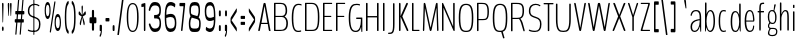 SplineFontDB: 3.0
FontName: BenchTwelve-Regular
FullName: BenchTwelve Regular
FamilyName: BenchTwelve
Weight: UltraLight
Copyright: (c) 2012 Vernon Adams
Version: 1.000;PS (version unavailable);hotconv 1.0.57;makeotf.lib2.0.21895 DEVELOPMENT
ItalicAngle: 0
UnderlinePosition: -50
UnderlineWidth: 50
Ascent: 1536
Descent: 512
UFOAscent: 1536
UFODescent: -512
LayerCount: 2
Layer: 0 0 "Back"  1
Layer: 1 0 "Fore"  0
FSType: 8
OS2Version: 0
OS2_WeightWidthSlopeOnly: 0
OS2_UseTypoMetrics: 0
CreationTime: 1343157768
ModificationTime: 1343157860
PfmFamily: 0
TTFWeight: 200
TTFWidth: 5
LineGap: 9
VLineGap: 0
Panose: 0 0 0 0 0 0 0 0 0 0
OS2TypoAscent: 6443
OS2TypoAOffset: 0
OS2TypoDescent: -2148
OS2TypoDOffset: 0
OS2TypoLinegap: 0
OS2WinAscent: 8589
OS2WinAOffset: 0
OS2WinDescent: 0
OS2WinDOffset: 0
HheadAscent: 750
HheadAOffset: 0
HheadDescent: -250
HheadDOffset: 0
OS2SubXSize: 5583
OS2SubYSize: 5151
OS2SubXOff: 0
OS2SubYOff: 641
OS2SupXSize: 5583
OS2SupYSize: 5151
OS2SupXOff: 0
OS2SupYOff: 3002
OS2StrikeYSize: 209
OS2StrikeYPos: 2529
OS2Vendor: 'newt'
OS2CodePages: 00000001.00000000
OS2UnicodeRanges: 00000001.00000000.00000000.00000000
DEI: 91125
LangName: 1033 "" "" "" "1.000;newt;BenchTwelve-Regular" "" "Version 1.000;PS (version unavailable);hotconv 1.0.57;makeotf.lib2.0.21895 DEVELOPMENT" 
PickledData: "(dp1
S'com.typemytype.robofont.foreground.layerStrokeColor'
p2
(F0.5
F0
F0.5
F0.69999999999999996
tp3
sS'com.typemytype.robofont.guides'
p4
((dp5
S'angle'
p6
I0
sS'name'
p7
NsS'magnetic'
p8
I5
sS'isGlobal'
p9
I1
sS'y'
I111
sS'x'
I895
s(dp10
g6
I0
sg7
Nsg8
I5
sg9
I1
sS'y'
I900
sS'x'
I889
s(dp11
g6
I0
sg7
Nsg8
I5
sg9
I1
sS'y'
I1052
sS'x'
I869
s(dp12
g6
I0
sg7
Nsg8
I5
sg9
I1
sS'y'
I1451
sS'x'
I431
s(dp13
g6
I0
sg7
Nsg8
I5
sg9
I1
sS'y'
I1388
sS'x'
I430
s(dp14
g6
I0
sg7
Nsg8
I5
sg9
I1
sS'y'
I51
sS'x'
I426
s(dp15
g6
I0
sg7
Nsg8
I5
sg9
I1
sS'y'
I-13
sS'x'
I424
stp16
sS'com.typemytype.robofont.b.layerStrokeColor'
p17
(F0.5
F1
F0
F0.69999999999999996
tp18
sS'com.typemytype.robofont.layerOrder'
p19
(S'b'
tp20
sS'com.typemytype.robofont.segmentType'
p21
S'curve'
p22
sS'org.robofab.glyphOrder'
p23
(S'.notdef'
S'A'
S'Aring'
S'ring'
S'B'
S'C'
S'D'
S'E'
S'Eacute'
S'acute'
S'Ecircumflex'
S'circumflex'
S'Edieresis'
S'dieresis'
S'F'
S'G'
S'H'
S'I'
S'J'
S'K'
S'L'
S'M'
S'N'
S'O'
S'OE'
S'Oslash'
S'fraction'
S'P'
S'Q'
S'R'
S'S'
S'T'
S'U'
S'V'
S'W'
S'X'
S'Y'
S'Z'
S'a'
S'aring'
S'asterisk'
S'b'
S'backslash'
S'bar'
S'braceleft'
S'braceright'
S'bracketleft'
S'bracketright'
S'c'
S'caron'
S'ccedilla'
S'cedilla'
S'colon'
S'comma'
S'd'
S'dollar'
S'e'
S'eacute'
S'eight'
S'equal'
S'exclam'
S'f'
S'g'
S'grave'
S'greater'
S'h'
S'hungarumlaut'
S'hyphen'
S'i'
S'j'
S'k'
S'l'
S'less'
S'm'
S'n'
S'nine'
S'numbersign'
S'o'
S'one'
S'p'
S'parenleft'
S'parenright'
S'percent'
S'period'
S'plus'
S'q'
S'quotedbl'
S'quoteleft'
S'quoteright'
S'r'
S's'
S'semicolon'
S'seven'
S'six'
S'slash'
S'space'
S't'
S'three'
S'u'
S'v'
S'w'
S'x'
S'y'
S'z'
S'zero'
tp24
sS'com.typemytype.robofont.sort'
p25
((dp26
S'type'
p27
S'characterSet'
p28
sS'ascending'
p29
S'Latin-1'
p30
stp31
sS'public.glyphOrder'
p32
(S'space'
S'exclam'
S'quotedbl'
S'numbersign'
S'dollar'
S'percent'
S'ampersand'
S'parenleft'
S'parenright'
S'asterisk'
S'plus'
S'comma'
S'hyphen'
S'period'
S'slash'
S'zero'
S'one'
S'two'
S'three'
S'four'
S'five'
S'six'
S'seven'
S'eight'
S'nine'
S'colon'
S'semicolon'
S'less'
S'equal'
S'greater'
S'question'
S'at'
S'A'
S'B'
S'C'
S'D'
S'E'
S'F'
S'G'
S'H'
S'I'
S'J'
S'K'
S'L'
S'M'
S'N'
S'O'
S'P'
S'Q'
S'R'
S'S'
S'T'
S'U'
S'V'
S'W'
S'X'
S'Y'
S'Z'
S'bracketleft'
S'backslash'
S'bracketright'
S'asciicircum'
S'underscore'
S'grave'
S'a'
S'b'
S'c'
S'd'
S'e'
S'f'
S'g'
S'h'
S'i'
S'j'
S'k'
S'l'
S'm'
S'n'
S'o'
S'p'
S'q'
S'r'
S's'
S't'
S'u'
S'v'
S'w'
S'x'
S'y'
S'z'
S'braceleft'
S'bar'
S'braceright'
S'asciitilde'
S'exclamdown'
S'cent'
S'sterling'
S'currency'
S'yen'
S'brokenbar'
S'section'
S'dieresis'
S'copyright'
S'ordfeminine'
S'guillemotleft'
S'logicalnot'
S'registered'
S'macron'
S'degree'
S'plusminus'
S'twosuperior'
S'threesuperior'
S'acute'
S'mu'
S'paragraph'
S'periodcentered'
S'cedilla'
S'onesuperior'
S'ordmasculine'
S'guillemotright'
S'onequarter'
S'onehalf'
S'threequarters'
S'questiondown'
S'Agrave'
S'Aacute'
S'Acircumflex'
S'Atilde'
S'Adieresis'
S'Aring'
S'AE'
S'Ccedilla'
S'Egrave'
S'Eacute'
S'Ecircumflex'
S'Edieresis'
S'Igrave'
S'Iacute'
S'Icircumflex'
S'Idieresis'
S'Eth'
S'Ntilde'
S'Ograve'
S'Oacute'
S'Ocircumflex'
S'Otilde'
S'Odieresis'
S'multiply'
S'Oslash'
S'Ugrave'
S'Uacute'
S'Ucircumflex'
S'Udieresis'
S'Yacute'
S'Thorn'
S'germandbls'
S'agrave'
S'aacute'
S'acircumflex'
S'atilde'
S'adieresis'
S'aring'
S'ae'
S'ccedilla'
S'egrave'
S'eacute'
S'ecircumflex'
S'edieresis'
S'igrave'
S'iacute'
S'icircumflex'
S'idieresis'
S'eth'
S'ntilde'
S'ograve'
S'oacute'
S'ocircumflex'
S'otilde'
S'odieresis'
S'divide'
S'oslash'
S'ugrave'
S'uacute'
S'ucircumflex'
S'udieresis'
S'yacute'
S'thorn'
S'ydieresis'
S'dotlessi'
S'circumflex'
S'caron'
S'breve'
S'dotaccent'
S'ring'
S'ogonek'
S'tilde'
S'hungarumlaut'
S'quoteleft'
S'quoteright'
S'minus'
S'OE'
S'.notdef'
S'fraction'
tp33
s."
Encoding: UnicodeBmp
Compacted: 1
UnicodeInterp: none
NameList: Adobe Glyph List
DisplaySize: -48
AntiAlias: 1
FitToEm: 1
WinInfo: 0 21 9
BeginPrivate: 8
BlueFuzz 1 1
BlueScale 8 0.039625
BlueShift 1 7
BlueValues 27 [-41 0 1006 1053 1455 1475]
ForceBold 5 false
OtherBlues 11 [-492 -427]
StemSnapH 12 [160 60 176]
StemSnapV 10 [71 49 56]
EndPrivate
BeginChars: 65537 105

StartChar: .notdef
Encoding: 65536 -1 0
Width: 349
VWidth: 0
Flags: HW
LayerCount: 2
Fore
SplineSet
35 -299 m 1
 314 -299 l 1
 314 1475 l 1
 35 1475 l 1
 35 -299 l 1
70 -197 m 1
 70 1373 l 1
 280 1373 l 1
 280 -197 l 1
 70 -197 l 1
EndSplineSet
EndChar

StartChar: A
Encoding: 65 65 1
Width: 756
VWidth: 0
Flags: HW
PickledData: "(dp1
S'com.typemytype.robofont.layerData'
p2
(dp3
S'b'
(dp4
S'name'
p5
S'A'
sS'lib'
p6
(dp7
sS'unicodes'
p8
(tsS'width'
p9
F699.653061224
sS'contours'
p10
(tsS'components'
p11
(tsS'anchors'
p12
(tsss."
HStem: 360 60<231.9 240.886 530.775 533.022>
LayerCount: 2
Fore
SplineSet
240.886081633 420 m 2
 235.268081633 420 231.897281633 425 231.897281633 427 c 0
 231.897281633 428 231.897281633 431 233.020881633 436 c 2
 385.440661224 1278 l 1
 385.440661224 1278 385.440661224 1280 386.564261224 1280 c 2
 386.564261224 1280 386.564261224 1279 387.687861224 1278 c 2
 530.774881633 430 l 1
 533.022081633 429 533.022081633 427 533.022081633 425 c 0
 533.022081633 423 533.022081633 420 530.774881633 420 c 2
 240.886081633 420 l 2
79.6530612245 0 m 2
 114.653061224 0 l 2
 132.630661224 0 142.743061224 10 151.731861224 53 c 2
 209.035461224 354 l 1
 212.406261224 360 l 1
 548.362661224 360 l 1
 551.733461224 355 l 1
 601.171861224 53 l 2
 607.913461224 9 628.138261224 0 643.868661224 0 c 2
 678.868661224 0 l 2
 688.868661224 0 693.868661224 11 693.868661224 31 c 0
 693.868661224 41 688.868661224 39 686.868661224 53 c 2
 445.381281633 1380 l 2
 438.639681633 1421 425.890261224 1435 410.159861224 1438 c 1
 364.092261224 1438 l 1
 348.361861224 1435 336.392081633 1421 328.526881633 1380 c 2
 65.6530612245 53 l 2
 62.6530612245 39 64.6530612245 42 64.6530612245 32 c 0
 64.6530612245 11 70.6530612245 0 79.6530612245 0 c 2
EndSplineSet
EndChar

StartChar: Aring
Encoding: 197 197 2
Width: 672
VWidth: 0
Flags: HW
PickledData: "(dp1
S'com.typemytype.robofont.layerData'
p2
(dp3
S'b'
(dp4
S'name'
p5
S'Aring'
p6
sS'lib'
p7
(dp8
sS'unicodes'
p9
(tsS'width'
p10
I672
sS'contours'
p11
(tsS'components'
p12
(tsS'anchors'
p13
(tsss."
LayerCount: 2
Fore
Refer: 1 65 N 1 0 0 1 0 0 2
Refer: 89 730 N 1 0 0 1 60 1230 2
EndChar

StartChar: B
Encoding: 66 66 3
Width: 906
VWidth: 0
Flags: HW
PickledData: "(dp1
S'com.typemytype.robofont.layerData'
p2
(dp3
S'b'
(dp4
S'name'
p5
S'B'
sS'lib'
p6
(dp7
sS'unicodes'
p8
(tsS'width'
p9
I873
sS'contours'
p10
((dp11
S'points'
p12
((dp13
S'segmentType'
p14
S'curve'
p15
sS'x'
F90
sS'smooth'
p16
I01
sS'y'
F0
s(dp17
g14
S'line'
p18
sS'x'
F425
sg16
I01
sS'y'
F0
s(dp19
S'y'
F0
sS'x'
F582
sg16
I00
s(dp20
S'y'
F102
sS'x'
F745
sg16
I00
s(dp21
g14
S'curve'
p22
sS'x'
F745
sg16
I01
sS'y'
F721
s(dp23
S'y'
F1293
sS'x'
F745
sg16
I00
s(dp24
S'y'
F1438
sS'x'
F582
sg16
I00
s(dp25
g14
S'curve'
p26
sS'x'
F425
sg16
I01
sS'y'
F1438
s(dp27
g14
S'line'
p28
sS'x'
F90
sg16
I01
sS'y'
F1438
s(dp29
S'y'
F1438
sS'x'
F76
sg16
I00
s(dp30
S'y'
F1434
sS'x'
F68
sg16
I00
s(dp31
g14
S'curve'
p32
sS'x'
F68
sg16
I01
sS'y'
F1411
s(dp33
g14
S'line'
p34
sS'x'
F68
sg16
I01
sS'y'
F37
s(dp35
S'y'
F4
sS'x'
F68
sg16
I00
s(dp36
S'y'
F0
sS'x'
F76
sg16
I00
stp37
s(dp38
g12
((dp39
g14
S'line'
p40
sS'x'
F155
sg16
I01
sS'y'
F60
s(dp41
S'y'
F60
sS'x'
F148
sg16
I00
s(dp42
S'y'
F64
sS'x'
F145
sg16
I00
s(dp43
g14
S'curve'
p44
sS'x'
F145
sg16
I01
sS'y'
F78
s(dp45
g14
S'line'
p46
sS'x'
F145
sg16
I01
sS'y'
F1364
s(dp47
S'y'
F1374
sS'x'
F145
sg16
I00
s(dp48
S'y'
F1378
sS'x'
F149
sg16
I00
s(dp49
g14
S'curve'
p50
sS'x'
F154
sg16
I01
sS'y'
F1378
s(dp51
g14
S'line'
p52
sS'x'
F425
sg16
I01
sS'y'
F1378
s(dp53
S'y'
F1378
sS'x'
F562
sg16
I00
s(dp54
S'y'
F1139
sS'x'
F667
sg16
I00
s(dp55
g14
S'curve'
p56
sS'x'
F667
sg16
I01
sS'y'
F721
s(dp57
S'y'
F231
sS'x'
F667
sg16
I00
s(dp58
S'y'
F60
sS'x'
F558
sg16
I00
s(dp59
g14
S'curve'
p60
sS'x'
F425
sg16
I01
sS'y'
F60
stp61
stp62
sS'components'
p63
(tsS'anchors'
p64
(tsss."
LayerCount: 2
Fore
SplineSet
194 795 m 2
 186 795 180 795 180 810 c 2
 180 1358 l 2
 180 1378 186 1378 194 1378 c 2
 458.8428 1378 l 2
 626.2592 1378 698.1696 1276 698.1696 1046 c 0
 698.1696 876 619.5176 795 515.0228 795 c 2
 194 795 l 2
194 60 m 2
 186 60 180 60 180 75 c 2
 180 718 l 2
 180 737 186 737 194 737 c 2
 508.2812 737 l 2
 631.8772 737 735.2484 623 735.2484 417 c 0
 735.2484 187 668.956 60 447.6068 60 c 2
 194 60 l 2
130 0 m 2
 433 0 l 2
 690.3044 0 816.2484 96 816.2484 424 c 0
 816.2484 590 749.2484 703 652.102 758 c 0
 647.6076 760 644.2368 763 644.2368 765 c 0
 644.2368 766 646.484 769 650.9784 772 c 0
 744.2484 826 776.2484 932 776.2484 1043 c 0
 776.2484 1342 649.8548 1438 455.472 1438 c 2
 130 1438 l 2
 114 1438 103 1438 103 1399 c 2
 103 37 l 2
 103 0 114 0 130 0 c 2
EndSplineSet
EndChar

StartChar: C
Encoding: 67 67 4
Width: 648
VWidth: 0
Flags: HW
PickledData: "(dp1
S'com.typemytype.robofont.layerData'
p2
(dp3
S'b'
(dp4
S'name'
p5
S'C'
sS'lib'
p6
(dp7
sS'unicodes'
p8
(tsS'width'
p9
F648
sS'contours'
p10
((dp11
S'points'
p12
((dp13
S'y'
F-21
sS'x'
F493
sS'smooth'
p14
I00
s(dp15
S'y'
F-17
sS'x'
F550
sg14
I00
s(dp16
S'segmentType'
p17
S'curve'
p18
sS'x'
F593
sg14
I00
sS'y'
F-2
s(dp19
g17
S'line'
p20
sS'x'
F593
sg14
I00
sS'y'
F63
s(dp21
S'y'
F52
sS'x'
F560
sg14
I00
s(dp22
S'y'
F44
sS'x'
F499
sg14
I00
s(dp23
g17
S'curve'
p24
sS'x'
F463
sg14
I01
sS'y'
F44
s(dp25
S'y'
F44
sS'x'
F316
sg14
I00
s(dp26
S'y'
F120
sS'x'
F198
sg14
I00
s(dp27
g17
S'curve'
p28
sS'x'
F198
sg14
I01
sS'y'
F721
s(dp29
S'y'
F1317
sS'x'
F198
sg14
I00
s(dp30
S'y'
F1392
sS'x'
F340
sg14
I00
s(dp31
g17
S'curve'
p32
sS'x'
F483
sg14
I01
sS'y'
F1392
s(dp33
S'y'
F1392
sS'x'
F554
sg14
I00
s(dp34
S'y'
F1367
sS'x'
F613
sg14
I00
s(dp35
g17
S'curve'
p36
sS'x'
F615
sg14
I01
sS'y'
F1367
s(dp37
S'y'
F1367
sS'x'
F619
sg14
I00
s(dp38
S'y'
F1368
sS'x'
F622
sg14
I00
s(dp39
g17
S'curve'
p40
sS'x'
F622
sg14
I01
sS'y'
F1376
s(dp41
g17
S'line'
p42
sS'x'
F622
sg14
I00
sS'y'
F1417
s(dp43
S'y'
F1426
sS'x'
F622
sg14
I00
s(dp44
S'y'
F1430
sS'x'
F614
sg14
I00
s(dp45
g17
S'curve'
p46
sS'x'
F610
sg14
I00
sS'y'
F1432
s(dp47
S'y'
F1441
sS'x'
F588
sg14
I00
s(dp48
S'y'
F1451
sS'x'
F554
sg14
I00
s(dp49
g17
S'curve'
p50
sS'x'
F502
sg14
I00
sS'y'
F1454
s(dp51
S'y'
F1455
sS'x'
F494
sg14
I00
s(dp52
S'y'
F1455
sS'x'
F484
sg14
I00
s(dp53
g17
S'curve'
p54
sS'x'
F474
sg14
I01
sS'y'
F1455
s(dp55
S'y'
F1455
sS'x'
F303
sg14
I00
s(dp56
S'y'
F1383
sS'x'
F120
sg14
I00
s(dp57
g17
S'curve'
p58
sS'x'
F120
sg14
I01
sS'y'
F721
s(dp59
S'y'
F22
sS'x'
F120
sg14
I00
s(dp60
S'y'
F-21
sS'x'
F307
sg14
I00
s(dp61
g17
S'curve'
p62
sS'x'
F462
sg14
I01
sS'y'
F-21
stp63
stp64
sS'components'
p65
(tsS'anchors'
p66
(tsss."
LayerCount: 2
Fore
SplineSet
433 -13 m 0
 464 -13 521 -9 564 6 c 1
 571 15 l 1
 571 63 l 1
 564 71 l 1
 531 60 470 51 434 51 c 0
 287 51 169 120 169 721 c 0
 169 1317 311 1388 454 1388 c 0
 525 1388 584 1363 586 1363 c 0
 590 1363 593 1364 593 1372 c 2
 593 1413 l 2
 593 1422 585 1426 581 1428 c 0
 555 1439 507 1451 445 1451 c 0
 274 1451 91 1383 91 721 c 0
 91 22 278 -13 433 -13 c 0
EndSplineSet
EndChar

StartChar: D
Encoding: 68 68 5
Width: 925
VWidth: 0
Flags: HW
PickledData: "(dp1
S'com.typemytype.robofont.guides'
p2
(tsS'com.typemytype.robofont.layerData'
p3
(dp4
S'b'
(dp5
S'name'
p6
S'D'
sS'lib'
p7
(dp8
sS'unicodes'
p9
(tsS'width'
p10
I862
sS'contours'
p11
(tsS'components'
p12
(tsS'anchors'
p13
(tsss."
LayerCount: 2
Fore
SplineSet
125 0 m 2
 455.282 0 l 2
 736.182 0 838.9012 102 838.9012 721 c 0
 838.9012 1293 695.7324 1438 455.282 1438 c 2
 125 1438 l 2
 111 1438 103 1434 103 1411 c 2
 103 37 l 2
 103 4 111 0 125 0 c 2
191.236 60 m 2
 183.3708 60 180 64 180 78 c 2
 180 1364 l 2
 180 1374 184.4944 1378 190.1124 1378 c 2
 455.282 1378 l 2
 688.9908 1378 760.9012 1162 760.9012 721 c 0
 760.9012 202 705.8448 60 455.282 60 c 2
 191.236 60 l 2
EndSplineSet
EndChar

StartChar: E
Encoding: 69 69 6
Width: 665
VWidth: 0
Flags: HW
PickledData: "(dp1
S'com.typemytype.robofont.layerData'
p2
(dp3
S'b'
(dp4
S'name'
p5
S'E'
sS'lib'
p6
(dp7
sS'unicodes'
p8
(tsS'width'
p9
I665
sS'contours'
p10
(tsS'components'
p11
(tsS'anchors'
p12
(tsss."
LayerCount: 2
Fore
SplineSet
125 0 m 2
 550 0 l 2
 564 0 572 0 572 27 c 2
 572 33 l 2
 572 60 564 60 550 60 c 2
 180 60 l 1
 180 699 l 1
 185 716 l 1
 504 716 l 2
 519 716 527 716 527 743 c 2
 527 750 l 2
 527 775 519 775 504 775 c 2
 184 775 l 1
 180 783 l 1
 180 1353 l 2
 180 1373 181 1378 189 1378 c 2
 549 1378 l 2
 563 1378 571 1378 571 1405 c 2
 571 1411 l 2
 571 1438 563 1438 549 1438 c 2
 125 1438 l 2
 111 1438 103 1433 103 1406 c 2
 103 32 l 2
 103 0 111 0 125 0 c 2
EndSplineSet
EndChar

StartChar: Eacute
Encoding: 201 201 7
Width: 598
VWidth: 0
Flags: HW
LayerCount: 2
Fore
Refer: 34 180 N 1 0 0 1 -68 367 2
EndChar

StartChar: Ecircumflex
Encoding: 202 202 8
Width: 598
VWidth: 0
Flags: HW
LayerCount: 2
Fore
Refer: 48 710 N 1 0 0 1 158 291 2
EndChar

StartChar: Edieresis
Encoding: 203 203 9
Width: 598
VWidth: 0
Flags: HW
LayerCount: 2
Fore
Refer: 52 168 N 1 0 0 1 71 1535 2
EndChar

StartChar: F
Encoding: 70 70 10
Width: 652
VWidth: 0
Flags: HW
PickledData: "(dp1
S'com.typemytype.robofont.layerData'
p2
(dp3
S'b'
(dp4
S'name'
p5
S'F'
sS'lib'
p6
(dp7
sS'unicodes'
p8
(tsS'width'
p9
I652
sS'contours'
p10
(tsS'components'
p11
(tsS'anchors'
p12
(tsss."
LayerCount: 2
Fore
SplineSet
125 0 m 2
 157 0 l 2
 172 0 180 0 180 32 c 2
 180 699 l 1
 185 716 l 1
 504 716 l 2
 519 716 527 716 527 743 c 2
 527 750 l 2
 527 775 519 775 504 775 c 2
 184 775 l 1
 180 783 l 1
 180 1353 l 2
 180 1373 181 1378 189 1378 c 2
 549 1378 l 2
 563 1378 571 1378 571 1405 c 2
 571 1411 l 2
 571 1438 563 1438 549 1438 c 2
 125 1438 l 2
 111 1438 103 1433 103 1406 c 2
 103 32 l 2
 103 0 111 0 125 0 c 2
EndSplineSet
EndChar

StartChar: G
Encoding: 71 71 11
Width: 879
VWidth: 0
Flags: HW
PickledData: "(dp1
S'com.typemytype.robofont.layerData'
p2
(dp3
S'b'
(dp4
S'name'
p5
S'G'
sS'lib'
p6
(dp7
sS'unicodes'
p8
(tsS'width'
p9
I820
sS'contours'
p10
((dp11
S'points'
p12
((dp13
S'y'
F-21
sS'x'
F556
sS'smooth'
p14
I00
s(dp15
S'y'
F45
sS'x'
F648
sg14
I00
s(dp16
S'segmentType'
p17
S'curve'
p18
sS'x'
F687
sg14
I01
sS'y'
F232
s(dp19
S'y'
F238
sS'x'
F688
sg14
I00
s(dp20
S'y'
F238
sS'x'
F690
sg14
I00
s(dp21
g17
S'curve'
p22
sS'x'
F692
sg14
I01
sS'y'
F238
s(dp23
S'y'
F238
sS'x'
F693
sg14
I00
s(dp24
S'y'
F236
sS'x'
F694
sg14
I00
s(dp25
g17
S'curve'
p26
sS'x'
F694
sg14
I01
sS'y'
F232
s(dp27
S'y'
F179
sS'x'
F694
sg14
I00
s(dp28
S'y'
F80
sS'x'
F700
sg14
I00
s(dp29
g17
S'curve'
p30
sS'x'
F703
sg14
I01
sS'y'
F50
s(dp31
S'y'
F7
sS'x'
F707
sg14
I00
s(dp32
S'y'
F0
sS'x'
F716
sg14
I00
s(dp33
g17
S'curve'
p34
sS'x'
F731
sg14
I01
sS'y'
F0
s(dp35
S'y'
F0
sS'x'
F746
sg14
I00
s(dp36
S'y'
F7
sS'x'
F754
sg14
I00
s(dp37
g17
S'curve'
p38
sS'x'
F754
sg14
I01
sS'y'
F50
s(dp39
g17
S'line'
p40
sS'x'
F754
sg14
I01
sS'y'
F683
s(dp41
S'y'
F726
sS'x'
F754
sg14
I00
s(dp42
S'y'
F717
sS'x'
F743
sg14
I00
s(dp43
g17
S'curve'
p44
sS'x'
F728
sg14
I01
sS'y'
F717
s(dp45
g17
S'line'
p46
sS'x'
F491
sg14
I01
sS'y'
F717
s(dp47
S'y'
F717
sS'x'
F477
sg14
I00
s(dp48
S'y'
F717
sS'x'
F465
sg14
I00
s(dp49
g17
S'curve'
p50
sS'x'
F465
sg14
I01
sS'y'
F685
s(dp51
g17
S'line'
p52
sS'x'
F465
sg14
I01
sS'y'
F674
s(dp53
S'y'
F642
sS'x'
F465
sg14
I00
s(dp54
S'y'
F642
sS'x'
F479
sg14
I00
s(dp55
g17
S'curve'
p56
sS'x'
F493
sg14
I01
sS'y'
F642
s(dp57
g17
S'line'
p58
sS'x'
F673
sg14
I01
sS'y'
F642
s(dp59
S'y'
F642
sS'x'
F678
sg14
I00
s(dp60
S'y'
F633
sS'x'
F680
sg14
I00
s(dp61
g17
S'curve'
p62
sS'x'
F680
sg14
I01
sS'y'
F563
s(dp63
S'y'
F294
sS'x'
F680
sg14
I00
s(dp64
S'y'
F43
sS'x'
F607
sg14
I00
s(dp65
g17
S'curve'
p66
sS'x'
F451
sg14
I01
sS'y'
F43
s(dp67
S'y'
F43
sS'x'
F318
sg14
I00
s(dp68
S'y'
F120
sS'x'
F196
sg14
I00
s(dp69
g17
S'curve'
p70
sS'x'
F196
sg14
I01
sS'y'
F721
s(dp71
S'y'
F1317
sS'x'
F196
sg14
I00
s(dp72
S'y'
F1392
sS'x'
F338
sg14
I00
s(dp73
g17
S'curve'
p74
sS'x'
F481
sg14
I01
sS'y'
F1392
s(dp75
S'y'
F1392
sS'x'
F534
sg14
I00
s(dp76
S'y'
F1376
sS'x'
F586
sg14
I00
s(dp77
g17
S'curve'
p78
sS'x'
F613
sg14
I00
sS'y'
F1365
s(dp79
S'y'
F1369
sS'x'
F615.25
sg14
I00
s(dp80
S'y'
F1368
sS'x'
F622
sg14
I00
s(dp81
g17
S'curve'
p82
sS'x'
F622
sg14
I00
sS'y'
F1381
s(dp83
g17
S'line'
p84
sS'x'
F622
sg14
I00
sS'y'
F1415
s(dp85
g17
S'line'
p86
sS'x'
F613
sg14
I00
sS'y'
F1429
s(dp87
S'y'
F1439
sS'x'
F587
sg14
I00
s(dp88
S'y'
F1455
sS'x'
F541
sg14
I00
s(dp89
g17
S'curve'
p90
sS'x'
F472
sg14
I01
sS'y'
F1455
s(dp91
S'y'
F1455
sS'x'
F301
sg14
I00
s(dp92
S'y'
F1383
sS'x'
F118
sg14
I00
s(dp93
g17
S'curve'
p94
sS'x'
F118
sg14
I01
sS'y'
F721
s(dp95
S'y'
F22
sS'x'
F118
sg14
I00
s(dp96
S'y'
F-21
sS'x'
F305
sg14
I00
s(dp97
g17
S'curve'
p98
sS'x'
F460
sg14
I00
sS'y'
F-21
stp99
stp100
sS'components'
p101
(tsS'anchors'
p102
(tsss."
LayerCount: 2
Fore
SplineSet
463.6304 -13 m 0
 571.496 -13 674.8672 45 717.8224 232 c 0
 718.8224 238 720.8224 238 722.8224 238 c 0
 723.8224 238 724.8224 236 724.8224 232 c 0
 724.8224 179 730.8224 65 733.8224 35 c 0
 737.8224 -8 746.8224 -15 761.8224 -15 c 0
 776.8224 -15 784.8224 -8 784.8224 35 c 2
 784.8224 683 l 2
 784.8224 726 773.8224 717 758.8224 717 c 2
 498.462 717 l 2
 482.7316 717 469.2484 717 469.2484 685 c 2
 469.2484 674 l 2
 469.2484 642 484.9788 642 500.7092 642 c 2
 702.9572 642 l 2
 708.5752 642 710.8224 633 710.8224 563 c 0
 710.8224 294 628.7996 51 453.518 51 c 0
 304.0792 51 167 120 167 721 c 0
 167 1351 346.776 1388 507.4508 1388 c 0
 587.2264 1388 655.766 1362 658.0132 1362 c 0
 662.5076 1362 665.8784 1363 665.8784 1371 c 2
 665.8784 1412 l 2
 665.8784 1421 656.8896 1425 652.3952 1427 c 0
 623.1816 1437 574.8668 1451 497.3384 1451 c 0
 305.2028 1451 89 1412 89 721 c 0
 89 22 289.4724 -13 463.6304 -13 c 0
EndSplineSet
EndChar

StartChar: H
Encoding: 72 72 12
Width: 849
VWidth: 0
Flags: HW
LayerCount: 2
Fore
SplineSet
127 0 m 2
 158 0 l 2
 173.7304 0 183.8428 4 183.8428 47 c 2
 183.8428 681 l 1
 189.4608 697 l 1
 659.1256 697 l 1
 665.8672 679 l 1
 665.8672 47 l 2
 665.8672 4 675.9796 0 692.8336 0 c 2
 724.8336 0 l 2
 738.8336 0 746.8336 4 746.8336 47 c 2
 746.8336 1391 l 2
 746.8336 1434 738.8336 1438 724.8336 1438 c 2
 692.8336 1438 l 2
 675.9796 1438 665.8672 1434 665.8672 1391 c 2
 665.8672 783 l 1
 658.002 765 l 1
 188.3372 765 l 1
 183.8428 780 l 1
 183.8428 1391 l 2
 183.8428 1434 173.7304 1438 158 1438 c 2
 127 1438 l 2
 111 1438 103 1434 103 1391 c 2
 103 47 l 2
 103 4 111 0 127 0 c 2
EndSplineSet
EndChar

StartChar: I
Encoding: 73 73 13
Width: 283
VWidth: 0
Flags: HW
LayerCount: 2
Fore
SplineSet
125 0 m 2
 157 0 l 2
 172 0 180 4 180 47 c 2
 180 1391 l 2
 180 1434 172 1438 157 1438 c 2
 125 1438 l 2
 111 1438 103 1434 103 1391 c 2
 103 47 l 2
 103 4 111 0 125 0 c 2
EndSplineSet
EndChar

StartChar: J
Encoding: 74 74 14
Width: 487
VWidth: 0
Flags: HW
PickledData: "(dp1
S'com.typemytype.robofont.layerData'
p2
(dp3
S'b'
(dp4
S'name'
p5
S'J'
sS'lib'
p6
(dp7
sS'unicodes'
p8
(tsS'width'
p9
I487
sS'contours'
p10
(tsS'components'
p11
(tsS'anchors'
p12
(tsss."
LayerCount: 2
Fore
SplineSet
72 -141 m 0
 285 -141 385 -137 385 371 c 2
 385 1383 l 2
 385 1426 377 1438 362 1438 c 2
 331 1438 l 2
 316 1438 308 1426 308 1383 c 2
 308 371 l 2
 308 -66 253 -75 72 -75 c 0
 67 -75 61 -75 61 -99 c 2
 61 -118 l 2
 61 -141 66 -141 72 -141 c 0
EndSplineSet
EndChar

StartChar: K
Encoding: 75 75 15
Width: 678
VWidth: 0
Flags: HW
PickledData: "(dp1
S'com.typemytype.robofont.layerData'
p2
(dp3
S'b'
(dp4
S'name'
p5
S'K'
sS'lib'
p6
(dp7
sS'unicodes'
p8
(tsS'width'
p9
I639
sS'contours'
p10
(tsS'components'
p11
(tsS'anchors'
p12
(tsss."
LayerCount: 2
Fore
SplineSet
124 0 m 2
 156 0 l 2
 172.854 0 181.8428 24 181.8428 67 c 2
 181.8428 735 l 1
 480.7204 67 l 2
 496.4508 32 507.6868 0 523.4172 0 c 2
 566.4172 0 l 2
 580.4172 0 586.4172 33 573.4172 67 c 1
 280.7196 736 l 2
 278.4724 741 278.4724 745 278.4724 748 c 0
 278.4724 753 279.596 757 279.596 759 c 2
 550.4172 1365 l 1
 564.4172 1399 556.4172 1438 542.4172 1438 c 2
 498.698 1438 l 2
 482.9676 1438 471.7316 1410 456.0012 1376 c 2
 181.8428 762 l 1
 181.8428 1371 l 2
 181.8428 1414 172.854 1438 156 1438 c 2
 124 1438 l 2
 110 1438 102 1414 102 1371 c 2
 102 67 l 2
 102 24 110 0 124 0 c 2
EndSplineSet
EndChar

StartChar: L
Encoding: 76 76 16
Width: 559
VWidth: 0
Flags: HW
LayerCount: 2
Fore
SplineSet
125 0 m 2
 461 0 l 2
 474 0 484 0 484 27 c 2
 484 35 l 2
 484 60 474 60 461 60 c 2
 194 60 l 2
 186 60 180 58 180 78 c 2
 180 1391 l 2
 180 1434 172 1438 157 1438 c 2
 125 1438 l 2
 111 1438 103 1434 103 1391 c 2
 103 47 l 2
 103 4 111 0 125 0 c 2
EndSplineSet
EndChar

StartChar: M
Encoding: 77 77 17
Width: 991
VWidth: 0
Flags: HW
PickledData: "(dp1
S'com.typemytype.robofont.layerData'
p2
(dp3
S'b'
(dp4
S'name'
p5
S'M'
sS'lib'
p6
(dp7
sS'unicodes'
p8
(tsS'width'
p9
I923
sS'contours'
p10
(tsS'components'
p11
(tsS'anchors'
p12
(tsss."
LayerCount: 2
Fore
SplineSet
119 0 m 2
 145 0 l 2
 159 0 167 24 169 67 c 2
 200 1161 l 1
 203.3708 1165 l 1
 439.7876 67 l 2
 448.7764 26 462.2596 0 476.8664 0 c 2
 505.8664 1 l 2
 520.4732 1 536.2036 26 545.1924 67 c 2
 785.3956 1178 l 1
 789.89 1177 l 1
 823.8452 67 l 2
 824.8452 24 833.8452 0 848.8452 0 c 2
 872.8452 0 l 2
 887.8452 0 894.8452 24 893.8452 67 c 2
 851.89 1371 l 2
 850.89 1412 844.89 1435 830.89 1438 c 1
 793.89 1438 l 1
 779.7776 1435 766.2944 1412 756.182 1371 c 1
 495.8664 183 l 1
 487.8664 183 l 1
 232.5844 1371 l 1
 222.472 1412 210.1124 1435 195 1438 c 1
 159 1438 l 1
 145 1435 138 1412 137 1371 c 2
 97 67 l 2
 96 24 105 0 119 0 c 2
EndSplineSet
EndChar

StartChar: N
Encoding: 78 78 18
Width: 854
VWidth: 0
Flags: HW
PickledData: "(dp1
S'com.typemytype.robofont.layerData'
p2
(dp3
S'b'
(dp4
S'name'
p5
S'N'
sS'lib'
p6
(dp7
sS'unicodes'
p8
(tsS'width'
p9
I794
sS'contours'
p10
(tsS'components'
p11
(tsS'anchors'
p12
(tsss."
LayerCount: 2
Fore
SplineSet
127 0 m 2
 154 0 l 2
 169.7304 0 179.8428 14 179.8428 57 c 2
 179.8428 1173 l 1
 184.3372 1182 l 1
 691.0808 19 l 1
 695.5752 6 701.1932 0 710.182 0 c 2
 729.182 0 l 2
 744.182 0 752.182 4 752.182 47 c 2
 752.182 1391 l 2
 752.182 1434 744.182 1438 729.182 1438 c 2
 700.0696 1438 l 2
 683.2156 1438 674.2268 1434 674.2268 1391 c 2
 674.2268 255 l 1
 669.7324 242 l 1
 162.9888 1420 l 2
 157.3708 1432 152 1438 144 1438 c 2
 127 1438 l 2
 111 1438 103 1434 103 1391 c 2
 103 57 l 2
 103 14 111 0 127 0 c 2
EndSplineSet
EndChar

StartChar: O
Encoding: 79 79 19
Width: 927
VWidth: 0
Flags: HW
PickledData: "(dp1
S'com.typemytype.robofont.layerData'
p2
(dp3
S'b'
(dp4
S'name'
p5
S'O'
sS'lib'
p6
(dp7
sS'unicodes'
p8
(tsS'width'
p9
I863
sS'contours'
p10
(tsS'components'
p11
(tsS'anchors'
p12
(tsss."
HStem: -13 64<323.632 608.836> 1388 63<337.25 593.902>
VStem: 91 79<305.77 1137.19> 757.643 79<316.846 1137.18>
LayerCount: 2
Fore
SplineSet
463.2596 -13 m 0
 714.946 -13 836.6428 85 836.6428 724 c 0
 836.6428 1316 714.946 1451 463.2596 1451 c 0
 214.944 1451 91 1306 91 724 c 0
 91 95 214.944 -13 463.2596 -13 c 0
463.2596 51 m 0
 278.9892 51 170 128 170 724 c 0
 170 1252 274.4948 1388 463.2596 1388 c 0
 654.2716 1388 757.6428 1273 757.6428 724 c 0
 757.6428 114 649.7772 51 463.2596 51 c 0
EndSplineSet
EndChar

StartChar: OE
Encoding: 338 338 20
Width: 1368
VWidth: 0
Flags: HW
LayerCount: 2
Fore
SplineSet
539.7984 376 m 2
 440.9216 376 378 454 378 721 c 0
 378 988 440.9216 1065 539.7984 1065 c 2
 621.8212 1065 l 2
 628.5628 1065 635.3044 1048 635.3044 1028 c 2
 635.3044 413 l 2
 635.3044 393 628.5628 376 621.8212 376 c 2
 539.7984 376 l 2
555.5288 -1 m 0
 583.6188 -1 558.8996 0 1248.3044 0 c 0
 1262.3044 0 1274.3044 34 1274.3044 77 c 2
 1274.3044 300 l 2
 1274.3044 343 1262.3044 377 1248.3044 377 c 2
 916.3044 377 l 2
 909.3044 377 904.3044 394 904.3044 414 c 2
 904.3044 541 l 2
 904.3044 561 909.3044 578 916.3044 578 c 2
 1156.3044 578 l 2
 1172.3044 578 1184.3044 612 1184.3044 655 c 2
 1184.3044 804 l 2
 1184.3044 847 1172.3044 881 1156.3044 881 c 2
 916.3044 881 l 2
 909.3044 881 904.3044 898 904.3044 918 c 2
 904.3044 1018 l 2
 904.3044 1038 909.3044 1055 916.3044 1055 c 2
 1222.3044 1055 l 2
 1237.3044 1055 1248.3044 1089 1248.3044 1132 c 2
 1248.3044 1361 l 2
 1248.3044 1403 1236.3044 1438 1222.3044 1438 c 2
 525.1916 1438 l 2
 328 1438 86 1291 86 721 c 0
 86 70 355 -1 555.5288 -1 c 0
EndSplineSet
EndChar

StartChar: Oslash
Encoding: 216 216 21
Width: 794
VWidth: 0
Flags: HW
PickledData: "(dp1
S'com.typemytype.robofont.layerData'
p2
(dp3
S'b'
(dp4
S'name'
p5
S'Oslash'
p6
sS'lib'
p7
(dp8
sS'unicodes'
p9
(tsS'width'
p10
I794
sS'contours'
p11
(tsS'components'
p12
(tsS'anchors'
p13
(tsss."
LayerCount: 2
Fore
Refer: 19 79 N 1 0 0 1 0 0 2
Refer: 60 8260 N 0.840361 0 0 0.997607 186 41 2
EndChar

StartChar: P
Encoding: 80 80 22
Width: 803
VWidth: 0
Flags: HW
PickledData: "(dp1
S'com.typemytype.robofont.layerData'
p2
(dp3
S'b'
(dp4
S'name'
p5
S'P'
sS'lib'
p6
(dp7
sS'unicodes'
p8
(tsS'width'
p9
I803
sS'contours'
p10
((dp11
S'points'
p12
((dp13
S'segmentType'
p14
S'curve'
p15
sS'x'
F153
sS'smooth'
p16
I01
sS'y'
F0
s(dp17
g14
S'line'
p18
sS'x'
F453
sg16
I01
sS'y'
F0
s(dp19
S'y'
F0
sS'x'
F703
sg16
I00
s(dp20
S'y'
F102
sS'x'
F803
sg16
I00
s(dp21
g14
S'curve'
p22
sS'x'
F803
sg16
I01
sS'y'
F721
s(dp23
S'y'
F1293
sS'x'
F803
sg16
I00
s(dp24
S'y'
F1438
sS'x'
F667
sg16
I00
s(dp25
g14
S'curve'
p26
sS'x'
F453
sg16
I01
sS'y'
F1438
s(dp27
g14
S'line'
p28
sS'x'
F153
sg16
I01
sS'y'
F1438
s(dp29
S'y'
F1438
sS'x'
F139
sg16
I00
s(dp30
S'y'
F1434
sS'x'
F131
sg16
I00
s(dp31
g14
S'curve'
p32
sS'x'
F131
sg16
I01
sS'y'
F1411
s(dp33
g14
S'line'
p34
sS'x'
F131
sg16
I01
sS'y'
F37
s(dp35
S'y'
F4
sS'x'
F131
sg16
I00
s(dp36
S'y'
F0
sS'x'
F139
sg16
I00
stp37
s(dp38
g12
((dp39
g14
S'line'
p40
sS'x'
F218
sg16
I01
sS'y'
F60
s(dp41
S'y'
F60
sS'x'
F211
sg16
I00
s(dp42
S'y'
F64
sS'x'
F208
sg16
I00
s(dp43
g14
S'curve'
p44
sS'x'
F208
sg16
I01
sS'y'
F78
s(dp45
g14
S'line'
p46
sS'x'
F208
sg16
I01
sS'y'
F1364
s(dp47
S'y'
F1374
sS'x'
F208
sg16
I00
s(dp48
S'y'
F1378
sS'x'
F212
sg16
I00
s(dp49
g14
S'curve'
p50
sS'x'
F217
sg16
I01
sS'y'
F1378
s(dp51
g14
S'line'
p52
sS'x'
F453
sg16
I01
sS'y'
F1378
s(dp53
S'y'
F1378
sS'x'
F661
sg16
I00
s(dp54
S'y'
F1162
sS'x'
F725
sg16
I00
s(dp55
g14
S'curve'
p56
sS'x'
F725
sg16
I01
sS'y'
F721
s(dp57
S'y'
F202
sS'x'
F725
sg16
I00
s(dp58
S'y'
F60
sS'x'
F676
sg16
I00
s(dp59
g14
S'curve'
p60
sS'x'
F453
sg16
I01
sS'y'
F60
stp61
stp62
sS'components'
p63
(tsS'anchors'
p64
(tsss."
LayerCount: 2
Fore
SplineSet
185 618 m 2
 180 618 180 623 180 628 c 2
 180 1369 l 2
 180 1375 182 1378 186 1378 c 2
 351 1378 l 2
 519 1378 637 1368 637 994 c 0
 637 648 574 618 402 618 c 2
 185 618 l 2
125 0 m 2
 157 0 l 2
 172 0 180 6 180 42 c 2
 180 546 l 2
 180 554 182 558 187 558 c 2
 404 558 l 2
 586 558 714 578 714 994 c 0
 714 1429 539 1438 351 1438 c 2
 125 1438 l 2
 111 1438 103 1436 103 1393 c 2
 103 42 l 2
 103 5 111 0 125 0 c 2
EndSplineSet
EndChar

StartChar: Q
Encoding: 81 81 23
Width: 927
VWidth: 0
Flags: HW
PickledData: "(dp1
S'com.typemytype.robofont.layerData'
p2
(dp3
S'b'
(dp4
S'name'
p5
S'Q'
sS'lib'
p6
(dp7
sS'unicodes'
p8
(tsS'width'
p9
I863
sS'contours'
p10
(tsS'components'
p11
(tsS'anchors'
p12
(tsss."
LayerCount: 2
Fore
SplineSet
463.2596 51 m 0
 278.9892 51 170 128 170 724 c 0
 170 1252 274.4948 1388 463.2596 1388 c 0
 654.2716 1388 757.6428 1273 757.6428 724 c 0
 757.6428 114 649.7772 51 463.2596 51 c 0
611.5748 -305 m 2
 624.774003225 -349.378476884 636.136992017 -344.046578849 673.3728 -333 c 0
 702.5864 -324 693.5976 -316 683.4852 -282 c 2
 602.586 4 l 1
 762.6428 53 836.6428 216 836.6428 724 c 0
 836.6428 1316 714.946 1451 463.2596 1451 c 0
 214.944 1451 91 1306 91 724 c 0
 91 95 214.944 -13 463.2596 -13 c 0
 484.608 -13 504.8328 -12 523.934 -11 c 1
 611.5748 -305 l 2
EndSplineSet
EndChar

StartChar: R
Encoding: 82 82 24
Width: 896
VWidth: 0
Flags: HW
PickledData: "(dp1
S'com.typemytype.robofont.layerData'
p2
(dp3
S'b'
(dp4
S'name'
p5
S'R'
sS'lib'
p6
(dp7
sS'unicodes'
p8
(tsS'width'
p9
I832
sS'contours'
p10
((dp11
S'points'
p12
((dp13
S'segmentType'
p14
S'line'
p15
sS'x'
F213
sS'smooth'
p16
I01
sS'y'
F618
s(dp17
S'y'
F618
sS'x'
F208
sg16
I00
s(dp18
S'y'
F623
sS'x'
F208
sg16
I00
s(dp19
g14
S'curve'
p20
sS'x'
F208
sg16
I00
sS'y'
F628
s(dp21
S'y'
F809
sS'x'
F208
sg16
I00
s(dp22
S'y'
F1364
sS'x'
F208
sg16
I00
s(dp23
g14
S'curve'
p24
sS'x'
F208
sg16
I00
sS'y'
F1369
s(dp25
S'y'
F1375
sS'x'
F208
sg16
I00
s(dp26
S'y'
F1378
sS'x'
F210
sg16
I00
s(dp27
g14
S'curve'
p28
sS'x'
F214
sg16
I01
sS'y'
F1378
s(dp29
g14
S'line'
p30
sS'x'
F379
sg16
I01
sS'y'
F1378
s(dp31
S'y'
F1378
sS'x'
F547
sg16
I00
s(dp32
S'y'
F1368
sS'x'
F665
sg16
I00
s(dp33
g14
S'curve'
p34
sS'x'
F665
sg16
I01
sS'y'
F994
s(dp35
S'y'
F648
sS'x'
F665
sg16
I00
s(dp36
S'y'
F618
sS'x'
F602
sg16
I00
s(dp37
g14
S'curve'
p38
sS'x'
F430
sg16
I01
sS'y'
F618
stp39
s(dp40
g12
((dp41
g14
S'curve'
p42
sS'x'
F153
sg16
I01
sS'y'
F0
s(dp43
g14
S'line'
p44
sS'x'
F185
sg16
I01
sS'y'
F0
s(dp45
S'y'
F0
sS'x'
F200
sg16
I00
s(dp46
S'y'
F6
sS'x'
F208
sg16
I00
s(dp47
g14
S'curve'
p48
sS'x'
F208
sg16
I01
sS'y'
F42
s(dp49
g14
S'line'
p50
sS'x'
F208
sg16
I00
sS'y'
F546
s(dp51
S'y'
F554
sS'x'
F208
sg16
I00
s(dp52
S'y'
F558
sS'x'
F210
sg16
I00
s(dp53
g14
S'curve'
p54
sS'x'
F215
sg16
I01
sS'y'
F558
s(dp55
g14
S'line'
p56
sS'x'
F432
sg16
I01
sS'y'
F558
s(dp57
S'y'
F558
sS'x'
F614
sg16
I00
s(dp58
S'y'
F578
sS'x'
F742
sg16
I00
s(dp59
g14
S'curve'
p60
sS'x'
F742
sg16
I01
sS'y'
F994
s(dp61
S'y'
F1429
sS'x'
F742
sg16
I00
s(dp62
S'y'
F1438
sS'x'
F567
sg16
I00
s(dp63
g14
S'curve'
p64
sS'x'
F379
sg16
I01
sS'y'
F1438
s(dp65
g14
S'line'
p66
sS'x'
F153
sg16
I01
sS'y'
F1438
s(dp67
S'y'
F1438
sS'x'
F139
sg16
I00
s(dp68
S'y'
F1436
sS'x'
F131
sg16
I00
s(dp69
g14
S'curve'
p70
sS'x'
F131
sg16
I01
sS'y'
F1393
s(dp71
g14
S'line'
p72
sS'x'
F131
sg16
I01
sS'y'
F42
s(dp73
S'y'
F5
sS'x'
F131
sg16
I00
s(dp74
S'y'
F0
sS'x'
F139
sg16
I00
stp75
stp76
sS'components'
p77
(tsS'anchors'
p78
(tsss."
LayerCount: 2
Fore
SplineSet
185.618 688 m 2
 180 688 180 693 180 698 c 2
 180 1369 l 2
 180 1375 182.2472 1378 186.7416 1378 c 2
 372.1356 1378 l 2
 560.9004 1378 693.4852 1375 693.4852 1054 c 0
 693.4852 729 600.2264 688 406.9672 688 c 2
 185.618 688 l 2
125 0 m 2
 157 0 l 2
 173.854 0 182.8428 6 182.8428 42 c 2
 180 616 l 2
 180 624 182.2472 628 187.8652 628 c 2
 409.2144 628 l 2
 444.046 628 477.754 629 510.3384 632 c 1
 539.024 599 582.8444 531 623.294 403 c 1
 726.6652 56 l 1
 735.654 17 739.0248 0 754.7552 0 c 2
 782.7552 0 l 2
 795.7552 0 809.7552 16 801.7552 56 c 1
 704.1932 417 l 1
 667.1144 535 622.1704 601 587.8668 635 c 1
 586.7432 638 585.6196 641 585.6196 643 c 0
 585.6196 647 588.9904 648 591.2376 649 c 0
 702.4852 685 770.4852 786 770.4852 1054 c 0
 770.4852 1438 583.3724 1438 372.1356 1438 c 2
 125 1438 l 2
 111 1438 103 1436 103 1393 c 2
 103 42 l 2
 103 5 111 0 125 0 c 2
EndSplineSet
EndChar

StartChar: S
Encoding: 83 83 25
Width: 831
VWidth: 0
Flags: HW
PickledData: "(dp1
S'com.typemytype.robofont.layerData'
p2
(dp3
S'b'
(dp4
S'name'
p5
S'S'
sS'lib'
p6
(dp7
sS'unicodes'
p8
(tsS'width'
p9
I831
sS'contours'
p10
((dp11
S'points'
p12
((dp13
S'segmentType'
p14
S'curve'
p15
sS'x'
F591
sS'smooth'
p16
I00
sS'y'
F-2
s(dp17
g14
S'line'
p18
sS'x'
F591
sg16
I00
sS'y'
F63
s(dp19
S'y'
F52
sS'x'
F558
sg16
I00
s(dp20
S'y'
F44
sS'x'
F497
sg16
I00
s(dp21
g14
S'curve'
p22
sS'x'
F461
sg16
I01
sS'y'
F44
s(dp23
S'y'
F44
sS'x'
F314
sg16
I00
s(dp24
S'y'
F120
sS'x'
F196
sg16
I00
s(dp25
g14
S'curve'
p26
sS'x'
F196
sg16
I01
sS'y'
F721
s(dp27
S'y'
F1317
sS'x'
F196
sg16
I00
s(dp28
S'y'
F1392
sS'x'
F338
sg16
I00
s(dp29
g14
S'curve'
p30
sS'x'
F481
sg16
I01
sS'y'
F1392
s(dp31
S'y'
F1392
sS'x'
F552
sg16
I00
s(dp32
S'y'
F1367
sS'x'
F611
sg16
I00
s(dp33
g14
S'curve'
p34
sS'x'
F613
sg16
I01
sS'y'
F1367
s(dp35
S'y'
F1367
sS'x'
F617
sg16
I00
s(dp36
S'y'
F1368
sS'x'
F620
sg16
I00
s(dp37
g14
S'curve'
p38
sS'x'
F620
sg16
I01
sS'y'
F1376
s(dp39
g14
S'line'
p40
sS'x'
F620
sg16
I00
sS'y'
F1417
s(dp41
S'y'
F1426
sS'x'
F620
sg16
I00
s(dp42
S'y'
F1430
sS'x'
F612
sg16
I00
s(dp43
g14
S'curve'
p44
sS'x'
F608
sg16
I00
sS'y'
F1432
s(dp45
S'y'
F1443
sS'x'
F582
sg16
I00
s(dp46
S'y'
F1455
sS'x'
F534
sg16
I00
s(dp47
g14
S'curve'
p48
sS'x'
F472
sg16
I01
sS'y'
F1455
s(dp49
S'y'
F1455
sS'x'
F301
sg16
I00
s(dp50
S'y'
F1383
sS'x'
F118
sg16
I00
s(dp51
g14
S'curve'
p52
sS'x'
F118
sg16
I01
sS'y'
F721
s(dp53
S'y'
F22
sS'x'
F118
sg16
I00
s(dp54
S'y'
F-21
sS'x'
F305
sg16
I00
s(dp55
g14
S'curve'
p56
sS'x'
F460
sg16
I01
sS'y'
F-21
s(dp57
S'y'
F-21
sS'x'
F491
sg16
I00
s(dp58
S'y'
F-17
sS'x'
F548
sg16
I00
stp59
stp60
sS'components'
p61
(tsS'anchors'
p62
(tsss."
LayerCount: 2
Fore
SplineSet
409 -13 m 0
 642 -13 741 124 741 394 c 0
 741 616 666 706 463 773 c 0
 218 854 169 899 169 1094 c 0
 169 1283 291 1388 435 1388 c 0
 545 1388 593 1363 653 1322 c 0
 654 1321 656 1321 657 1321 c 0
 670 1321 687 1346 687 1364 c 0
 687 1369 686 1373 683 1376 c 0
 617 1427 544 1451 436 1451 c 0
 259 1451 96 1350 96 1084 c 0
 96 855 183 789 446 703 c 0
 655 635 666 534 666 379 c 0
 666 160 584 51 417 51 c 0
 218 51 146 111 121 111 c 0
 109 111 100 111 95 89 c 1
 95 79 l 2
 95 68 92 64 101 54 c 0
 132 21 263 -13 409 -13 c 0
EndSplineSet
EndChar

StartChar: T
Encoding: 84 84 26
Width: 567
VWidth: 0
Flags: HW
PickledData: "(dp1
S'com.typemytype.robofont.layerData'
p2
(dp3
S'b'
(dp4
S'name'
p5
S'T'
sS'lib'
p6
(dp7
sS'unicodes'
p8
(tsS'width'
p9
I567
sS'contours'
p10
(tsS'components'
p11
(tsS'anchors'
p12
(tsss."
LayerCount: 2
Fore
SplineSet
268 0 m 2
 300 0 l 2
 315 0 323 4 323 47 c 2
 323 1346 l 2
 323 1366 326 1371 333 1371 c 2
 512 1371 l 2
 528 1371 535 1371 535 1398 c 2
 535 1404 l 2
 535 1438 528 1438 512 1438 c 2
 55 1438 l 2
 40 1438 32 1438 32 1404 c 2
 32 1398 l 2
 32 1371 40 1371 55 1371 c 2
 236 1371 l 2
 243 1371 245 1366 245 1346 c 2
 245 47 l 2
 245 4 253 0 268 0 c 2
EndSplineSet
EndChar

StartChar: U
Encoding: 85 85 27
Width: 958
VWidth: 0
Flags: HW
PickledData: "(dp1
S'com.typemytype.robofont.layerData'
p2
(dp3
S'b'
(dp4
S'name'
p5
S'U'
sS'lib'
p6
(dp7
sS'unicodes'
p8
(tsS'width'
p9
I892
sS'contours'
p10
((dp11
S'points'
p12
((dp13
S'segmentType'
p14
S'curve'
p15
sS'x'
F474
sS'smooth'
p16
I01
sS'y'
F-21
s(dp17
S'y'
F-21
sS'x'
F698
sg16
I00
s(dp18
S'y'
F105
sS'x'
F815
sg16
I00
s(dp19
g14
S'curve'
p20
sS'x'
F815
sg16
I01
sS'y'
F724
s(dp21
S'y'
F1296
sS'x'
F815
sg16
I00
s(dp22
S'y'
F1455
sS'x'
F698
sg16
I00
s(dp23
g14
S'curve'
p24
sS'x'
F474
sg16
I01
sS'y'
F1455
s(dp25
S'y'
F1455
sS'x'
F253
sg16
I00
s(dp26
S'y'
F1296
sS'x'
F134
sg16
I00
s(dp27
g14
S'curve'
p28
sS'x'
F134
sg16
I01
sS'y'
F724
s(dp29
S'y'
F105
sS'x'
F134
sg16
I00
s(dp30
S'y'
F-21
sS'x'
F253
sg16
I00
stp31
s(dp32
g12
((dp33
g14
S'curve'
p34
sS'x'
F474
sg16
I01
sS'y'
F43
s(dp35
S'y'
F43
sS'x'
F310
sg16
I00
s(dp36
S'y'
F128
sS'x'
F213
sg16
I00
s(dp37
g14
S'curve'
p38
sS'x'
F213
sg16
I01
sS'y'
F724
s(dp39
S'y'
F1252
sS'x'
F213
sg16
I00
s(dp40
S'y'
F1392
sS'x'
F306
sg16
I00
s(dp41
g14
S'curve'
p42
sS'x'
F474
sg16
I01
sS'y'
F1392
s(dp43
S'y'
F1392
sS'x'
F644
sg16
I00
s(dp44
S'y'
F1261
sS'x'
F736
sg16
I00
s(dp45
g14
S'curve'
p46
sS'x'
F736
sg16
I01
sS'y'
F724
s(dp47
S'y'
F124
sS'x'
F736
sg16
I00
s(dp48
S'y'
F43
sS'x'
F640
sg16
I00
stp49
stp50
sS'components'
p51
(tsS'anchors'
p52
(tsss."
LayerCount: 2
Fore
SplineSet
479.2484 -13 m 0
 697.2268 -13 859.4968 29 859.4968 648 c 2
 859.4968 1391 l 2
 859.4968 1434 851.4968 1438 837.4968 1438 c 2
 804.4968 1438 l 2
 789.4968 1438 781.4968 1434 781.4968 1391 c 2
 781.4968 648 l 2
 781.4968 99 662.3952 51 478.1248 51 c 0
 297.2252 51 177 86 177 648 c 2
 177 1391 l 2
 177 1434 168 1438 154 1438 c 2
 122 1438 l 2
 107 1438 99 1434 99 1391 c 2
 99 648 l 2
 99 29 257.8992 -13 479.2484 -13 c 0
EndSplineSet
EndChar

StartChar: V
Encoding: 86 86 28
Width: 719
VWidth: 0
Flags: HW
PickledData: "(dp1
S'com.typemytype.robofont.layerData'
p2
(dp3
S'b'
(dp4
S'name'
p5
S'V'
sS'lib'
p6
(dp7
sS'unicodes'
p8
(tsS'width'
p9
F719.55935598300005
sS'contours'
p10
(tsS'components'
p11
(tsS'anchors'
p12
(tsss."
LayerCount: 2
Fore
SplineSet
351.521525188 0 m 1
 388.521525188 0 l 1
 403.521525188 3 413.521525188 16 420.521525188 57 c 2
 655.521525188 1371 l 2
 663.521525188 1414 659.521525188 1438 644.521525188 1438 c 2
 606.521525188 1438 l 2
 591.521525188 1438 582.521525188 1419 575.521525188 1376 c 2
 371.521525188 164 l 1
 146.521525188 1376 l 2
 138.521525188 1419 127.521525188 1438 113.521525188 1438 c 2
 74.5215251875 1438 l 2
 60.5215251875 1438 55.5215251875 1414 64.5215251875 1371 c 2
 316.521525188 57 l 1
 325.521525188 16 338.521525188 3 351.521525188 0 c 1
EndSplineSet
EndChar

StartChar: W
Encoding: 87 87 29
Width: 1226
VWidth: 0
Flags: HW
PickledData: "(dp1
S'com.typemytype.robofont.layerData'
p2
(dp3
S'b'
(dp4
S'name'
p5
S'W'
sS'lib'
p6
(dp7
sS'unicodes'
p8
(tsS'width'
p9
F1169.3957013700001
sS'contours'
p10
(tsS'components'
p11
(tsS'anchors'
p12
(tsss."
LayerCount: 2
Fore
SplineSet
322.521525188 0 m 1
 362.521525188 0 l 1
 378.251925188 3 390.611525188 26 397.353125188 67 c 2
 614.207925188 1294 l 1
 849.040325188 67 l 2
 856.905525188 25 870.388725188 3 887.242725188 0 c 1
 926.242725188 0 l 1
 940.242725188 3 951.242725188 26 957.242725188 67 c 2
 1166.24272519 1371 l 2
 1173.24272519 1414 1171.24272519 1438 1156.24272519 1438 c 2
 1120.7212 1438 l 2
 1106.7212 1438 1094.7212 1414 1087.7212 1371 c 2
 906.7212 192 l 1
 677.129525188 1385 l 2
 668.678339487 1428 654.657525188 1438 637.803525188 1438 c 2
 589.488725188 1438 l 2
 574.881925188 1438 558.565539487 1428 551.286325188 1385 c 2
 343 192 l 1
 146 1371 l 2
 139 1414 125 1438 110 1438 c 2
 71.5215251875 1438 l 2
 57.5215251875 1438 52.5215251875 1414 61.5215251875 1371 c 1
 289.521525188 67 l 2
 296.521525188 26 308.521525188 3 322.521525188 0 c 1
EndSplineSet
EndChar

StartChar: X
Encoding: 88 88 30
Width: 825
VWidth: 0
Flags: HW
PickledData: "(dp1
S'com.typemytype.robofont.layerData'
p2
(dp3
S'b'
(dp4
S'name'
p5
S'X'
sS'lib'
p6
(dp7
sS'unicodes'
p8
(tsS'width'
p9
I763
sS'contours'
p10
(tsS'components'
p11
(tsS'anchors'
p12
(tsss."
LayerCount: 2
Fore
SplineSet
127 0 m 2
 143.854 0 155.09 5 171.944 47 c 2
 421.3832 658 l 1
 647.2268 47 l 2
 662.9572 4 680.9348 0 697.7888 0 c 2
 721.7888 0 l 2
 732.7888 0 738.7888 9 738.7888 24 c 0
 738.7888 35 735.7888 50 729.7888 67 c 2
 471.9452 750 l 1
 729.7888 1383 l 2
 734.7888 1397 736.7888 1408 736.7888 1416 c 0
 736.7888 1431 730.7888 1438 718.7888 1438 c 2
 687.6764 1438 l 2
 670.8224 1438 655.092 1432 639.3616 1390 c 2
 424.754 825 l 1
 214.6408 1390 l 2
 198.9104 1433 184.3036 1438 167.4496 1438 c 2
 128.1236 1438 l 2
 121 1438 117 1432 117 1420 c 0
 117 1409 122 1392 128.1236 1371 c 1
 366.3268 748 l 1
 93 67 l 2
 86 47 83 31 83 20 c 0
 83 7 88 0 94 0 c 2
 127 0 l 2
EndSplineSet
EndChar

StartChar: Y
Encoding: 89 89 31
Width: 622
VWidth: 0
Flags: HW
PickledData: "(dp1
S'com.typemytype.robofont.layerData'
p2
(dp3
S'b'
(dp4
S'name'
p5
S'Y'
sS'lib'
p6
(dp7
sS'unicodes'
p8
(tsS'width'
p9
I622
sS'contours'
p10
(tsS'components'
p11
(tsS'anchors'
p12
(tsss."
LayerCount: 2
Fore
SplineSet
296 0 m 2
 328 0 l 2
 343 0 350 10 350 53 c 2
 350 717 l 1
 565 1381 l 2
 571 1399 571 1407 571 1418 c 0
 571 1431 565 1438 550 1438 c 2
 531 1438 l 2
 515 1438 500 1425 493 1401 c 2
 313 814 l 1
 132 1401 l 2
 123 1429 106 1438 92 1438 c 2
 73 1438 l 2
 59 1438 51 1432 51 1420 c 0
 51 1409 52 1401 59 1381 c 2
 273 713 l 1
 273 53 l 2
 273 10 281 0 296 0 c 2
EndSplineSet
EndChar

StartChar: Z
Encoding: 90 90 32
Width: 648
VWidth: 0
Flags: HW
PickledData: "(dp1
S'com.typemytype.robofont.layerData'
p2
(dp3
S'b'
(dp4
S'name'
p5
S'Z'
sS'lib'
p6
(dp7
sS'unicodes'
p8
(tsS'width'
p9
I648
sS'contours'
p10
((dp11
S'points'
p12
((dp13
S'segmentType'
p14
S'curve'
p15
sS'x'
F432
sS'smooth'
p16
I01
sS'y'
F1438
s(dp17
g14
S'line'
p18
sS'x'
F96
sg16
I01
sS'y'
F1438
s(dp19
S'y'
F1438
sS'x'
F83
sg16
I00
s(dp20
S'y'
F1438
sS'x'
F73
sg16
I00
s(dp21
g14
S'curve'
p22
sS'x'
F73
sg16
I01
sS'y'
F1411
s(dp23
g14
S'line'
p24
sS'x'
F73
sg16
I01
sS'y'
F1403
s(dp25
S'y'
F1378
sS'x'
F73
sg16
I00
s(dp26
S'y'
F1378
sS'x'
F83
sg16
I00
s(dp27
g14
S'curve'
p28
sS'x'
F96
sg16
I01
sS'y'
F1378
s(dp29
g14
S'line'
p30
sS'x'
F363
sg16
I01
sS'y'
F1378
s(dp31
S'y'
F1378
sS'x'
F371
sg16
I00
s(dp32
S'y'
F1380
sS'x'
F377
sg16
I00
s(dp33
g14
S'curve'
p34
sS'x'
F377
sg16
I01
sS'y'
F1360
s(dp35
g14
S'line'
p36
sS'x'
F377
sg16
I01
sS'y'
F47
s(dp37
S'y'
F4
sS'x'
F377
sg16
I00
s(dp38
S'y'
F0
sS'x'
F385
sg16
I00
s(dp39
g14
S'curve'
p40
sS'x'
F400
sg16
I01
sS'y'
F0
s(dp41
g14
S'line'
p42
sS'x'
F432
sg16
I01
sS'y'
F0
s(dp43
S'y'
F0
sS'x'
F446
sg16
I00
s(dp44
S'y'
F4
sS'x'
F454
sg16
I00
s(dp45
g14
S'curve'
p46
sS'x'
F454
sg16
I01
sS'y'
F47
s(dp47
g14
S'line'
p48
sS'x'
F454
sg16
I01
sS'y'
F1391
s(dp49
S'y'
F1434
sS'x'
F454
sg16
I00
s(dp50
S'y'
F1438
sS'x'
F446
sg16
I00
stp51
stp52
sS'components'
p53
(tsS'anchors'
p54
(tsss."
LayerCount: 2
Fore
SplineSet
110 0 m 2
 540 0 l 2
 553 0 562 0 562 27 c 2
 562 33 l 2
 562 60 553 60 540 60 c 2
 187 60 l 2
 181 60 180 66 180 74 c 0
 180 82 182 92 185 102 c 2
 543 1326 l 2
 547 1340 555 1363 555 1406 c 2
 555 1411 l 2
 555 1438 546 1438 532 1438 c 2
 114 1438 l 2
 99 1438 91 1438 91 1411 c 2
 91 1405 l 2
 91 1378 99 1378 114 1378 c 2
 459 1378 l 2
 467 1378 471 1369 471 1358 c 0
 471 1348 468 1337 465 1326 c 2
 94 69 l 2
 90 55 88 54 88 30 c 2
 88 27 l 2
 88 0 96 0 110 0 c 2
EndSplineSet
EndChar

StartChar: a
Encoding: 97 97 33
Width: 717
VWidth: 0
Flags: HW
PickledData: "(dp1
S'com.typemytype.robofont.layerData'
p2
(dp3
S'b'
(dp4
S'name'
p5
S'a'
sS'lib'
p6
(dp7
sS'unicodes'
p8
(tsS'width'
p9
I676
sS'contours'
p10
((dp11
S'points'
p12
((dp13
S'segmentType'
p14
S'curve'
p15
sS'x'
F350
sS'smooth'
p16
I01
sS'y'
F42
s(dp17
S'y'
F42
sS'x'
F262
sg16
I00
s(dp18
S'y'
F126
sS'x'
F190
sg16
I00
s(dp19
g14
S'curve'
p20
sS'x'
F190
sg16
I01
sS'y'
F514
s(dp21
S'y'
F926
sS'x'
F190
sg16
I00
s(dp22
S'y'
F990
sS'x'
F267
sg16
I00
s(dp23
g14
S'curve'
p24
sS'x'
F350
sg16
I01
sS'y'
F990
s(dp25
S'y'
F990
sS'x'
F430
sg16
I00
s(dp26
S'y'
F928
sS'x'
F509
sg16
I00
s(dp27
g14
S'curve'
p28
sS'x'
F509
sg16
I01
sS'y'
F514
s(dp29
S'y'
F123
sS'x'
F509
sg16
I00
s(dp30
S'y'
F42
sS'x'
F436
sg16
I00
stp31
s(dp32
g12
((dp33
g14
S'curve'
p34
sS'x'
F351
sg16
I01
sS'y'
F-20
s(dp35
S'y'
F-20
sS'x'
F461
sg16
I00
s(dp36
S'y'
F77
sS'x'
F586
sg16
I00
s(dp37
g14
S'curve'
p38
sS'x'
F586
sg16
I01
sS'y'
F514
s(dp39
S'y'
F962
sS'x'
F586
sg16
I00
s(dp40
S'y'
F1052
sS'x'
F471
sg16
I00
s(dp41
g14
S'curve'
p42
sS'x'
F351
sg16
I01
sS'y'
F1052
s(dp43
S'y'
F1052
sS'x'
F229
sg16
I00
s(dp44
S'y'
F962
sS'x'
F112
sg16
I00
s(dp45
g14
S'curve'
p46
sS'x'
F112
sg16
I01
sS'y'
F514
s(dp47
S'y'
F76
sS'x'
F112
sg16
I00
s(dp48
S'y'
F-20
sS'x'
F239
sg16
I00
stp49
stp50
sS'components'
p51
(tsS'anchors'
p52
(tsss."
HStem: -21 64<206.574 382.663> 990 62<245.8 460.365>
VStem: 78 79<86.7808 388.282 765.105 911.413> 544.642 79<241.633 550.968 601.986 608 631 911.028> 576.642 47<31.2402 52 224 251.995>
LayerCount: 2
Fore
SplineSet
288.4612 43 m 0
 185.09 43 158.1236 131 157 251 c 0
 156 383 244.6408 500 469.3608 540 c 0
 471.608 541 540.1476 551 541.2712 551 c 0
 546.642 551 546.642 507 546.642 493 c 0
 546.642 245 428.9112 43 288.4612 43 c 0
557.642 252 m 0
 576.717216133 252 558.512358891 -12 599.642 -12 c 2
 605.642 -12 l 2
 617.642 -12 623.642 2 623.642 37 c 2
 623.642 631 l 2
 623.642 929 573.642 1052 351.3828 1052 c 0
 196.326 1052 131 966 93 858 c 0
 89 847 82 820 82 802 c 0
 82 770.484268948 94.6708358261 765.469116767 113 759 c 0
 116 758 117 757 119 757 c 0
 127 757 138 789 145 811 c 0
 178.3484 904 231.1576 990 352.5064 990 c 0
 540.1476 990 544.642 823 544.642 668 c 2
 544.642 608 l 1
 477.226 593 78 584 78 238 c 0
 78 92 141 -21 288.4612 -21 c 0
 397.4504 -21 501.9452 62 553.642 238 c 0
 555.642 245 556.642 252 557.642 252 c 0
EndSplineSet
EndChar

StartChar: acute
Encoding: 180 180 34
Width: 595
VWidth: 0
Flags: HW
VStem: 367 113<1317.75 1435.01> 367 47<1193.41 1232.35>
LayerCount: 2
Fore
SplineSet
382 1166 m 2
 394 1166 l 2
 408 1166 411 1188 414 1205 c 2
 476 1533 l 2
 478 1545 480 1559 480 1570 c 0
 480 1586 477 1598 470 1598 c 2
 415 1598 l 2
 399 1598 392 1586 389 1543 c 2
 368 1233 l 2
 367 1219 367 1207 367 1198 c 0
 367 1171 372 1166 382 1166 c 2
EndSplineSet
EndChar

StartChar: aring
Encoding: 229 229 35
Width: 625
VWidth: 0
Flags: HW
PickledData: "(dp1
S'com.typemytype.robofont.layerData'
p2
(dp3
S'b'
(dp4
S'name'
p5
S'aring'
p6
sS'lib'
p7
(dp8
sS'unicodes'
p9
(tsS'width'
p10
I625
sS'contours'
p11
(tsS'components'
p12
(tsS'anchors'
p13
(tsss."
LayerCount: 2
Fore
Refer: 33 97 N 1 0 0 1 0 0 2
Refer: 89 730 N 1 0 0 1 22 1040 2
EndChar

StartChar: asterisk
Encoding: 42 42 36
Width: 538
VWidth: 0
Flags: HW
LayerCount: 2
Fore
SplineSet
174 295 m 0
 186 295 196 316 201 346 c 2
 267.2924 695 l 1
 334.7084 346 l 1
 338.7084 316 350.7084 295 362.7084 295 c 0
 379.7084 295 395.7084 339 395.7084 389 c 0
 395.7084 467 313.36 685 294.2588 741 c 1
 428.7084 824 l 2
 442.7084 833 453.7084 869 453.7084 911 c 0
 453.7084 961 439.7084 1009 422.7084 1009 c 0
 401.7084 1009 307.742 853 283.0228 820 c 1
 288.6408 946 303.2476 1095 303.2476 1221 c 0
 303.2476 1271 286.3936 1309 268.416 1309 c 0
 250.4384 1309 232.4608 1276 232.4608 1226 c 0
 232.4608 1098 244.8204 948 252.6856 820 c 1
 227.9664 853 134 1009 114 1009 c 0
 96 1009 82 961 82 911 c 0
 82 869 93 833 107 824 c 2
 241.4496 741 l 1
 222.3484 685 141 467 141 389 c 0
 141 339 158 295 174 295 c 0
EndSplineSet
EndChar

StartChar: b
Encoding: 98 98 37
Width: 701
VWidth: 0
Flags: HW
PickledData: "(dp1
S'com.typemytype.robofont.layerData'
p2
(dp3
S'b'
(dp4
S'name'
p5
S'b'
sS'lib'
p6
(dp7
sS'unicodes'
p8
(tsS'width'
p9
I662
sS'contours'
p10
((dp11
S'points'
p12
((dp13
S'segmentType'
p14
S'curve'
p15
sS'x'
F354
sS'smooth'
p16
I01
sS'y'
F-20
s(dp17
S'y'
F-20
sS'x'
F464
sg16
I00
s(dp18
S'y'
F77
sS'x'
F589
sg16
I00
s(dp19
g14
S'curve'
p20
sS'x'
F589
sg16
I01
sS'y'
F514
s(dp21
S'y'
F962
sS'x'
F589
sg16
I00
s(dp22
S'y'
F1052
sS'x'
F474
sg16
I00
s(dp23
g14
S'curve'
p24
sS'x'
F354
sg16
I01
sS'y'
F1052
s(dp25
S'y'
F1052
sS'x'
F232
sg16
I00
s(dp26
S'y'
F962
sS'x'
F115
sg16
I00
s(dp27
g14
S'curve'
p28
sS'x'
F115
sg16
I01
sS'y'
F514
s(dp29
S'y'
F76
sS'x'
F115
sg16
I00
s(dp30
S'y'
F-20
sS'x'
F242
sg16
I00
stp31
s(dp32
g12
((dp33
g14
S'curve'
p34
sS'x'
F353
sg16
I01
sS'y'
F42
s(dp35
S'y'
F42
sS'x'
F265
sg16
I00
s(dp36
S'y'
F126
sS'x'
F193
sg16
I00
s(dp37
g14
S'curve'
p38
sS'x'
F193
sg16
I01
sS'y'
F514
s(dp39
S'y'
F926
sS'x'
F193
sg16
I00
s(dp40
S'y'
F990
sS'x'
F270
sg16
I00
s(dp41
g14
S'curve'
p42
sS'x'
F353
sg16
I01
sS'y'
F990
s(dp43
S'y'
F990
sS'x'
F433
sg16
I00
s(dp44
S'y'
F928
sS'x'
F512
sg16
I00
s(dp45
g14
S'curve'
p46
sS'x'
F512
sg16
I01
sS'y'
F514
s(dp47
S'y'
F123
sS'x'
F512
sg16
I00
s(dp48
S'y'
F42
sS'x'
F439
sg16
I00
stp49
stp50
sS'components'
p51
(tsS'anchors'
p52
(tsss."
LayerCount: 2
Fore
SplineSet
359.776 43 m 0
 260.8992 43 180 247 180 504 c 0
 180 784 277.7532 990 371.012 990 c 0
 462.0236 990 538.4284 849 538.4284 504 c 0
 538.4284 198 456.4056 43 359.776 43 c 0
372.1356 -21 m 0
 483.372 -21 615.4284 107 615.4284 504 c 0
 615.4284 912 504.7204 1052 383.3716 1052 c 0
 305.8432 1052 224.944 989 183.3708 857 c 1
 183.3708 857 182.2472 853 181.1236 853 c 1
 181.1236 853 180 854 180 861 c 2
 180 1371 l 2
 180 1414 172 1438 157 1438 c 2
 125 1438 l 2
 111 1438 103 1414 103 1371 c 2
 103 53 l 2
 103 10 107 0 121 0 c 2
 125 0 l 2
 152.769495945 0 154.142022307 139.471459741 165 201 c 0
 166 210 167 212 167 212 c 2
 168 212 169 209 170 207 c 0
 213.708 43 294.6072 -21 372.1356 -21 c 0
EndSplineSet
EndChar

StartChar: backslash
Encoding: 92 92 38
Width: 456
VWidth: 0
Flags: HW
LayerCount: 2
Fore
SplineSet
318 -205 m 2
 374 -205 l 2
 379 -205 384 -187 381 -170 c 2
 148 1612 l 2
 145 1633 139 1647 132 1647 c 2
 75 1647 l 2
 69 1647 66 1629 68 1612 c 2
 301 -170 l 2
 304 -191 312 -205 318 -205 c 2
EndSplineSet
EndChar

StartChar: bar
Encoding: 124 124 39
Width: 278
VWidth: 0
Flags: HW
LayerCount: 2
Fore
SplineSet
131 -150 m 2
 148 -150 l 2
 163 -150 174 -136 174 -93 c 2
 174 1498 l 2
 174 1541 163 1555 148 1555 c 2
 131 1555 l 2
 115 1555 103 1541 103 1498 c 2
 103 -93 l 2
 103 -136 115 -150 131 -150 c 2
EndSplineSet
EndChar

StartChar: braceleft
Encoding: 123 123 40
Width: 499
VWidth: 0
Flags: HW
LayerCount: 2
Fore
SplineSet
290 -123 m 2
 382 -123 l 2
 397 -123 409 -88 409 -46 c 2
 409 64 l 2
 409 116 399 147 381 158 c 0
 294 214 370 572 288 695 c 0
 283 702 283 718 288 725 c 0
 370 848 294 1206 381 1262 c 0
 399 1273 409 1304 409 1356 c 2
 409 1466 l 2
 409 1508 397 1543 382 1543 c 2
 290 1543 l 2
 128 1543 207 942 108 857 c 0
 90 841 82 812 82 756 c 2
 82 664 l 2
 82 608 90 579 108 563 c 0
 207 478 128 -123 290 -123 c 2
EndSplineSet
EndChar

StartChar: braceright
Encoding: 125 125 41
Width: 503
VWidth: 0
Flags: HW
LayerCount: 2
Fore
SplineSet
118 -123 m 2
 211 -123 l 2
 373 -123 292 478 391 563 c 0
 410 579 419 608 419 664 c 2
 419 756 l 2
 419 812 410 841 391 857 c 0
 292 942 373 1543 211 1543 c 2
 118 1543 l 2
 104 1543 92 1508 92 1466 c 2
 92 1356 l 2
 92 1304 101 1273 118 1262 c 0
 205 1206 131 848 213 725 c 0
 217 718 217 702 213 695 c 0
 131 572 205 214 118 158 c 0
 101 147 92 116 92 64 c 2
 92 -46 l 2
 92 -88 104 -123 118 -123 c 2
EndSplineSet
EndChar

StartChar: bracketleft
Encoding: 91 91 42
Width: 433
VWidth: 0
Flags: HW
LayerCount: 2
Fore
SplineSet
130 -65 m 2
 325 -65 l 2
 339 -65 347 -51 347 -8 c 2
 347 41 l 2
 347 84 339 98 325 98 c 2
 190 98 l 2
 183 98 181 105 181 125 c 2
 181 1317 l 2
 181 1337 183 1344 190 1344 c 2
 325 1344 l 2
 339 1344 347 1358 347 1401 c 2
 347 1460 l 2
 347 1503 339 1517 325 1517 c 2
 130 1517 l 2
 114 1517 103 1483 103 1440 c 2
 103 12 l 2
 103 -31 114 -65 130 -65 c 2
EndSplineSet
EndChar

StartChar: bracketright
Encoding: 93 93 43
Width: 434
VWidth: 0
Flags: HW
LayerCount: 2
Fore
SplineSet
111 -65 m 2
 306 -65 l 2
 320 -65 331 -31 331 12 c 2
 331 1440 l 2
 331 1483 320 1517 306 1517 c 2
 111 1517 l 2
 96 1517 88 1503 88 1460 c 2
 88 1411 l 2
 88 1368 96 1354 111 1354 c 2
 244 1354 l 2
 251 1354 253 1347 253 1327 c 2
 253 135 l 2
 253 115 251 108 244 108 c 2
 111 108 l 2
 96 108 88 94 88 51 c 2
 88 -8 l 2
 88 -51 96 -65 111 -65 c 2
EndSplineSet
EndChar

StartChar: c
Encoding: 99 99 44
Width: 614
VWidth: 0
Flags: HW
PickledData: "(dp1
S'com.typemytype.robofont.layerData'
p2
(dp3
S'b'
(dp4
S'name'
p5
S'c'
sS'lib'
p6
(dp7
sS'unicodes'
p8
(tsS'width'
p9
I614
sS'contours'
p10
((dp11
S'points'
p12
((dp13
S'segmentType'
p14
S'curve'
p15
sS'x'
F338
sS'smooth'
p16
I01
sS'y'
F-41
s(dp17
S'y'
F-41
sS'x'
F386
sg16
I00
s(dp18
S'y'
F1
sS'x'
F449
sg16
I00
s(dp19
g14
S'curve'
p20
sS'x'
F493
sg16
I01
sS'y'
F62
s(dp21
S'y'
F83
sS'x'
F507
sg16
I00
s(dp22
S'y'
F108
sS'x'
F508
sg16
I00
s(dp23
g14
S'curve'
p24
sS'x'
F506
sg16
I01
sS'y'
F135
s(dp25
S'y'
F163
sS'x'
F503
sg16
I00
s(dp26
S'y'
F194
sS'x'
F499
sg16
I00
s(dp27
g14
S'curve'
p28
sS'x'
F498
sg16
I00
sS'y'
F201
s(dp29
S'y'
F221
sS'x'
F497
sg16
I00
s(dp30
S'y'
F230
sS'x'
F487
sg16
I00
s(dp31
g14
S'curve'
p32
sS'x'
F473
sg16
I01
sS'y'
F211
s(dp33
S'y'
F180
sS'x'
F450
sg16
I00
s(dp34
S'y'
F21
sS'x'
F400
sg16
I00
s(dp35
g14
S'curve'
p36
sS'x'
F343
sg16
I01
sS'y'
F21
s(dp37
S'y'
F21
sS'x'
F248
sg16
I00
s(dp38
S'y'
F116
sS'x'
F161
sg16
I00
s(dp39
g14
S'curve'
p40
sS'x'
F161
sg16
I01
sS'y'
F504
s(dp41
S'y'
F906
sS'x'
F161
sg16
I00
s(dp42
S'y'
F989
sS'x'
F255
sg16
I00
s(dp43
g14
S'curve'
p44
sS'x'
F337
sg16
I01
sS'y'
F989
s(dp45
S'y'
F989
sS'x'
F407
sg16
I00
s(dp46
S'y'
F841
sS'x'
F453
sg16
I00
s(dp47
g14
S'curve'
p48
sS'x'
F481
sg16
I01
sS'y'
F797
s(dp49
S'y'
F784
sS'x'
F489
sg16
I00
s(dp50
S'y'
F762
sS'x'
F499
sg16
I00
s(dp51
g14
S'curve'
p52
sS'x'
F506
sg16
I01
sS'y'
F805
s(dp53
g14
S'line'
p54
sS'x'
F516
sg16
I01
sS'y'
F871
s(dp55
S'y'
F893
sS'x'
F519
sg16
I00
s(dp56
S'y'
F913
sS'x'
F518
sg16
I00
s(dp57
g14
S'curve'
p58
sS'x'
F507
sg16
I01
sS'y'
F932
s(dp59
S'y'
F1015
sS'x'
F461
sg16
I00
s(dp60
S'y'
F1052
sS'x'
F393
sg16
I00
s(dp61
g14
S'curve'
p62
sS'x'
F338
sg16
I01
sS'y'
F1052
s(dp63
S'y'
F1052
sS'x'
F226
sg16
I00
s(dp64
S'y'
F952
sS'x'
F83
sg16
I00
s(dp65
g14
S'curve'
p66
sS'x'
F83
sg16
I01
sS'y'
F504
s(dp67
S'y'
F66
sS'x'
F83
sg16
I00
s(dp68
S'y'
F-41
sS'x'
F227
sg16
I00
stp69
stp70
sS'components'
p71
(tsS'anchors'
p72
(tsss."
HStem: -20 63<257.794 446.401> 989 63<257.382 446.305>
VStem: 84 78<180.104 850.823>
LayerCount: 2
Fore
SplineSet
339 -20 m 0
 375 -19 417 -12 448 2 c 1
 457 13 l 1
 457 52 l 1
 448 62 l 1
 414 50 373 43 344 43 c 0
 249 43 162 111 162 514 c 0
 162 943 256 984 338 989 c 0
 370 991 413 983 448 973 c 1
 455 983 l 1
 455 1023 l 1
 448 1034 l 1
 412 1048 365 1052 339 1052 c 0
 227 1052 84 991 84 514 c 0
 84 43 228 -22 339 -20 c 0
EndSplineSet
EndChar

StartChar: caron
Encoding: 711 711 45
Width: 291
VWidth: 0
Flags: HW
LayerCount: 2
Fore
SplineSet
128 1217 m 2
 158 1217 l 2
 174 1217 192 1237 203 1269 c 2
 258 1424 l 2
 260 1430 263 1439 263 1446 c 0
 263 1462 257 1476 252 1476 c 2
 241 1476 l 2
 224 1476 204 1461 192 1438 c 1
 153 1370 l 2
 150 1364 147 1362 143 1362 c 0
 139 1362 135 1364 132 1370 c 2
 95 1438 l 2
 82 1462 61 1476 46 1476 c 2
 34 1476 l 2
 28 1476 24 1462 24 1446 c 0
 24 1439 26 1430 28 1424 c 2
 84 1269 l 2
 95 1237 113 1217 128 1217 c 2
EndSplineSet
EndChar

StartChar: ccedilla
Encoding: 231 231 46
Width: 551
VWidth: 0
Flags: HW
PickledData: "(dp1
S'com.typemytype.robofont.layerData'
p2
(dp3
S'b'
(dp4
S'name'
p5
S'ccedilla'
p6
sS'lib'
p7
(dp8
sS'unicodes'
p9
(tsS'width'
p10
I551
sS'contours'
p11
(tsS'components'
p12
(tsS'anchors'
p13
(tsss."
LayerCount: 2
Fore
Refer: 44 99 N 1 0 0 1 0 0 2
Refer: 47 184 N 1 0 0 1 149 125 2
EndChar

StartChar: cedilla
Encoding: 184 184 47
Width: 245
VWidth: 0
Flags: HW
HStem: -642 85<117.796 159.004> -254 98<119 124 137 155.805>
VStem: 68 46<-553.141 -409.843> 165 47<-555.762 -256.902>
LayerCount: 2
Fore
SplineSet
85 -373 m 2
 68.34057961 -373 68 -442.941429782 68 -464 c 0
 68 -572 98 -642 137 -642 c 0
 186 -642 212 -548 212 -370 c 0
 212 -259 186 -156 149 -156 c 2
 124 -156 l 2
 120 -156 119 -163 119 -173 c 2
 119 -244 l 2
 119 -255 124 -254 124 -254 c 1
 137 -254 l 2
 155 -254 165 -331 165 -407 c 0
 165 -517 156 -557 141 -557 c 0
 123 -557 114 -514 114 -461 c 0
 114 -441.80926595 124.138964365 -373 107 -373 c 2
 85 -373 l 2
EndSplineSet
EndChar

StartChar: circumflex
Encoding: 710 710 48
Width: 291
VWidth: 0
Flags: HW
LayerCount: 2
Fore
SplineSet
34 1217 m 2
 46 1217 l 2
 61 1217 82 1231 95 1255 c 2
 133 1323 l 2
 136 1329 139 1331 144 1331 c 0
 147 1331 151 1329 154 1323 c 2
 192 1255 l 2
 205 1231 224 1217 241 1217 c 2
 252 1217 l 2
 257 1217 263 1231 263 1247 c 0
 263 1254 261 1263 258 1269 c 2
 203 1424 l 2
 192 1456 174 1476 158 1476 c 2
 128 1476 l 2
 113 1476 95 1456 84 1424 c 2
 27 1269 l 2
 25 1263 24 1254 24 1247 c 0
 24 1231 28 1217 34 1217 c 2
EndSplineSet
EndChar

StartChar: colon
Encoding: 58 58 49
Width: 291
VWidth: 0
Flags: HW
LayerCount: 2
Fore
SplineSet
122 754 m 2
 169 754 l 2
 184 754 195 788 195 831 c 2
 195 975 l 2
 195 1018 184 1052 169 1052 c 2
 122 1052 l 2
 108 1052 96 1018 96 975 c 2
 96 831 l 2
 96 788 108 754 122 754 c 2
122 0 m 2
 169 0 l 2
 184 0 195 34 195 77 c 2
 195 221 l 2
 195 264 184 298 169 298 c 2
 122 298 l 2
 108 298 96 264 96 221 c 2
 96 77 l 2
 96 34 108 0 122 0 c 2
EndSplineSet
EndChar

StartChar: comma
Encoding: 44 44 50
Width: 289
VWidth: 0
Flags: HW
LayerCount: 2
Fore
SplineSet
109 -301 m 0
 157 -278 202 -142 202 95 c 2
 202 240 l 2
 202 283 190 317 175 317 c 2
 108 317 l 2
 93 317 87 296 87 253 c 2
 87 50 l 2
 87 12 95 0 108 0 c 2
 136 0 l 2
 142 0 142 -11 142 -27 c 0
 142 -51 131 -128 108 -171 c 0
 93 -198 87 -192 87 -246 c 2
 87 -256 l 2
 87 -292 97 -307 109 -301 c 0
EndSplineSet
EndChar

StartChar: d
Encoding: 100 100 51
Width: 701
VWidth: 0
Flags: HW
PickledData: "(dp1
S'com.typemytype.robofont.layerData'
p2
(dp3
S'b'
(dp4
S'name'
p5
S'd'
sS'lib'
p6
(dp7
sS'unicodes'
p8
(tsS'width'
p9
I662
sS'contours'
p10
((dp11
S'points'
p12
((dp13
S'segmentType'
p14
S'curve'
p15
sS'x'
F323
sS'smooth'
p16
I01
sS'y'
F-41
s(dp17
S'y'
F-41
sS'x'
F433
sg16
I00
s(dp18
S'y'
F67
sS'x'
F558
sg16
I00
s(dp19
g14
S'curve'
p20
sS'x'
F558
sg16
I01
sS'y'
F504
s(dp21
S'y'
F952
sS'x'
F558
sg16
I00
s(dp22
S'y'
F1052
sS'x'
F443
sg16
I00
s(dp23
g14
S'curve'
p24
sS'x'
F323
sg16
I01
sS'y'
F1052
s(dp25
S'y'
F1052
sS'x'
F201
sg16
I00
s(dp26
S'y'
F952
sS'x'
F84
sg16
I00
s(dp27
g14
S'curve'
p28
sS'x'
F84
sg16
I01
sS'y'
F504
s(dp29
S'y'
F66
sS'x'
F84
sg16
I00
s(dp30
S'y'
F-41
sS'x'
F211
sg16
I00
stp31
s(dp32
g12
((dp33
g14
S'curve'
p34
sS'x'
F322
sg16
I01
sS'y'
F21
s(dp35
S'y'
F21
sS'x'
F234
sg16
I00
s(dp36
S'y'
F116
sS'x'
F162
sg16
I00
s(dp37
g14
S'curve'
p38
sS'x'
F162
sg16
I01
sS'y'
F504
s(dp39
S'y'
F916
sS'x'
F162
sg16
I00
s(dp40
S'y'
F990
sS'x'
F239
sg16
I00
s(dp41
g14
S'curve'
p42
sS'x'
F322
sg16
I01
sS'y'
F990
s(dp43
S'y'
F990
sS'x'
F402
sg16
I00
s(dp44
S'y'
F918
sS'x'
F481
sg16
I00
s(dp45
g14
S'curve'
p46
sS'x'
F481
sg16
I01
sS'y'
F504
s(dp47
S'y'
F113
sS'x'
F481
sg16
I00
s(dp48
S'y'
F21
sS'x'
F408
sg16
I00
stp49
stp50
sS'components'
p51
(tsS'anchors'
p52
(tsss."
LayerCount: 2
Fore
SplineSet
342.6524 41 m 0
 235.9104 37 164 141 164 504 c 0
 164 891 247.1464 999 342.6524 990 c 0
 434.7876 981 521.3048 786 521.3048 504 c 0
 521.3048 246 441.5292 45 342.6524 41 c 0
535.3048 220 m 1
 541.185225773 184.717445359 551.996727855 0 576.3048 0 c 2
 581.3048 0 l 2
 596.3048 0 599.3048 24 599.3048 67 c 2
 599.3048 1371 l 2
 599.3048 1414 590.3048 1438 576.3048 1438 c 2
 545.3048 1438 l 2
 529.3048 1438 521.3048 1414 521.3048 1371 c 0
 521.3048 1196.33333333 521.3048 1021.66666667 521.3048 847 c 1
 520.1812 852 520.1812 856 516.8104 860 c 1
 475.2372 990 406.6976 1052 331.4164 1052 c 0
 196.5844 1052 86 955 86 504 c 0
 86 42 216.8092 -21 329.1692 -21 c 0
 426.9224 -21 487.5968 42 531.3048 203 c 0
 532.3048 209 534.3048 214 535.3048 220 c 1
EndSplineSet
EndChar

StartChar: dieresis
Encoding: 168 168 52
Width: 254
VWidth: 0
Flags: HW
VStem: 73 97<0 77 173 250> 292.472 94<0 77 173 250>
LayerCount: 2
Fore
SplineSet
317.4724 0 m 2
 360.4724 0 l 2
 375.4724 0 386.4724 34 386.4724 77 c 2
 386.4724 173 l 2
 386.4724 216 375.4724 250 360.4724 250 c 2
 317.4724 250 l 2
 303.4724 250 292.4724 216 292.4724 173 c 2
 292.4724 77 l 2
 292.4724 34 303.4724 0 317.4724 0 c 2
100 0 m 2
 143 0 l 2
 158 0 170 34 170 77 c 2
 170 173 l 2
 170 216 158 250 143 250 c 2
 100 250 l 2
 85 250 73 216 73 173 c 2
 73 77 l 2
 73 34 85 0 100 0 c 2
EndSplineSet
EndChar

StartChar: dollar
Encoding: 36 36 53
Width: 881
VWidth: 0
Flags: HW
PickledData: "(dp1
S'com.typemytype.robofont.layerData'
p2
(dp3
S'b'
(dp4
S'name'
p5
S'dollar'
p6
sS'lib'
p7
(dp8
sS'unicodes'
p9
(tsS'width'
p10
I881
sS'contours'
p11
(tsS'components'
p12
(tsS'anchors'
p13
(tsss."
LayerCount: 2
Fore
Refer: 25 83 N 1 0 0 1 0 0 2
Refer: 39 124 N 0.685348 0 0 1.08057 308 -39 2
EndChar

StartChar: e
Encoding: 101 101 54
Width: 672
VWidth: 0
Flags: HW
PickledData: "(dp1
S'com.typemytype.robofont.layerData'
p2
(dp3
S'b'
(dp4
S'name'
p5
S'e'
sS'lib'
p6
(dp7
sS'unicodes'
p8
(tsS'width'
p9
I634
sS'contours'
p10
((dp11
S'points'
p12
((dp13
S'segmentType'
p14
S'curve'
p15
sS'x'
F323
sS'smooth'
p16
I01
sS'y'
F-41
s(dp17
S'y'
F-41
sS'x'
F433
sg16
I00
s(dp18
S'y'
F67
sS'x'
F558
sg16
I00
s(dp19
g14
S'curve'
p20
sS'x'
F558
sg16
I01
sS'y'
F504
s(dp21
S'y'
F952
sS'x'
F558
sg16
I00
s(dp22
S'y'
F1052
sS'x'
F443
sg16
I00
s(dp23
g14
S'curve'
p24
sS'x'
F323
sg16
I01
sS'y'
F1052
s(dp25
S'y'
F1052
sS'x'
F201
sg16
I00
s(dp26
S'y'
F952
sS'x'
F84
sg16
I00
s(dp27
g14
S'curve'
p28
sS'x'
F84
sg16
I01
sS'y'
F504
s(dp29
S'y'
F66
sS'x'
F84
sg16
I00
s(dp30
S'y'
F-41
sS'x'
F211
sg16
I00
stp31
s(dp32
g12
((dp33
g14
S'curve'
p34
sS'x'
F322
sg16
I01
sS'y'
F21
s(dp35
S'y'
F21
sS'x'
F234
sg16
I00
s(dp36
S'y'
F116
sS'x'
F162
sg16
I00
s(dp37
g14
S'curve'
p38
sS'x'
F162
sg16
I01
sS'y'
F504
s(dp39
S'y'
F916
sS'x'
F162
sg16
I00
s(dp40
S'y'
F990
sS'x'
F239
sg16
I00
s(dp41
g14
S'curve'
p42
sS'x'
F322
sg16
I01
sS'y'
F990
s(dp43
S'y'
F990
sS'x'
F402
sg16
I00
s(dp44
S'y'
F918
sS'x'
F481
sg16
I00
s(dp45
g14
S'curve'
p46
sS'x'
F481
sg16
I01
sS'y'
F504
s(dp47
S'y'
F113
sS'x'
F481
sg16
I00
s(dp48
S'y'
F21
sS'x'
F408
sg16
I00
stp49
stp50
sS'components'
p51
(tsS'anchors'
p52
(tsss."
HStem: -21 64<278.827 446.977> 990 62<273.627 416.833>
VStem: 84 80<202.938 833.733> 519.058 65<247 292.852 539.729 813.212>
LayerCount: 2
Fore
SplineSet
168.4944 539 m 2
 166.2472 539 166.2472 598 166.2472 602 c 0
 188.7192 906 264.0004 990 344.8996 990 c 0
 467.372 990 510.0688 802 519.0576 541 c 1
 519.0576 539 l 1
 168.4944 539 l 2
353.8884 -21 m 0
 504.4508 -21 572.0576 111 572.0576 247 c 2
 572.0576 280 l 2
 572.0576 290 567.0576 293 562.0576 293 c 2
 523.0576 293 l 2
 521.0576 293 519.0576 282 517.934 275 c 0
 511.1924 191 494.3384 43 359.5064 43 c 0
 201.0788 43 165.1236 317 164 477 c 0
 164 485 166.2472 487 169.618 487 c 2
 539.0576 487 l 2
 578.0576 487 584.0576 530 584.0576 565 c 2
 584.0576 607 l 1
 571.0576 861 508.9452 1052 346.0232 1052 c 0
 220.18 1052 84 932 84 504 c 0
 84 106 205.5732 -21 353.8884 -21 c 0
EndSplineSet
EndChar

StartChar: eacute
Encoding: 233 233 55
Width: 655
VWidth: 0
Flags: HW
PickledData: "(dp1
S'com.typemytype.robofont.layerData'
p2
(dp3
S'b'
(dp4
S'name'
p5
S'eacute'
p6
sS'lib'
p7
(dp8
sS'unicodes'
p9
(tsS'width'
p10
I655
sS'contours'
p11
(tsS'components'
p12
(tsS'anchors'
p13
(tsss."
LayerCount: 2
Fore
Refer: 34 180 N 1 0 0 1 -95 0 2
Refer: 54 101 N 1 0 0 1 0 0 2
EndChar

StartChar: eight
Encoding: 56 56 56
Width: 794
VWidth: 0
Flags: HW
LayerCount: 2
Fore
SplineSet
531.7992 761 m 1
 200.3372 857 201.4608 832 201.4608 1029 c 0
 201.4608 1271 256.5172 1297 396.9672 1297 c 0
 523.934 1297 592.4736 1295 592.4736 1025 c 0
 592.4736 887 554.2712 812 531.7992 761 c 1
396.9672 135 m 0
 248.652 135 170 135 170 403 c 0
 170 498 192.472 613 243.034 687 c 1
 546.406 588 622.8108 634 622.8108 403 c 0
 622.8108 135 546.406 135 396.9672 135 c 0
396.9672 -41 m 0
 574.496 -41 701.8108 -35 701.8108 387 c 0
 701.8108 545 653.8108 663 593.5972 699 c 1
 633.8108 737 667.8108 879 667.8108 1029 c 0
 667.8108 1411 574.496 1473 396.9672 1473 c 0
 221.6856 1473 120 1398 120 1059 c 0
 120 909 155 795 182.3596 752 c 1
 139 695 93 561 93 403 c 0
 93 -42 221.6856 -41 396.9672 -41 c 0
EndSplineSet
EndChar

StartChar: equal
Encoding: 61 61 57
Width: 397
VWidth: 0
Flags: HW
LayerCount: 2
Fore
SplineSet
104 617 m 2
 289 617 l 2
 304 617 309 631 309 674 c 2
 309 718 l 2
 309 761 304 775 289 775 c 2
 104 775 l 2
 89 775 85 761 85 718 c 2
 85 674 l 2
 85 631 89 617 104 617 c 2
104 312 m 2
 289 312 l 2
 304 312 309 326 309 369 c 2
 309 413 l 2
 309 456 304 470 289 470 c 2
 104 470 l 2
 89 470 85 456 85 413 c 2
 85 369 l 2
 85 326 89 312 104 312 c 2
EndSplineSet
EndChar

StartChar: exclam
Encoding: 33 33 58
Width: 286
VWidth: 0
Flags: HW
LayerCount: 2
Fore
SplineSet
142 0 m 0
 181 0 189 72 189 119 c 0
 189 166 176 231 142 231 c 0
 111 231 98 170 98 119 c 0
 98 71 109 0 142 0 c 0
143 432 m 2
 144 432 l 2
 159 432 159 456 160 499 c 2
 182 1343 l 2
 183 1386 172 1438 158 1438 c 2
 127 1438 l 2
 111 1438 103 1414 104 1371 c 2
 127 499 l 2
 128 456 128 432 143 432 c 2
EndSplineSet
EndChar

StartChar: f
Encoding: 102 102 59
Width: 506
VWidth: 0
Flags: HW
PickledData: "(dp1
S'com.typemytype.robofont.layerData'
p2
(dp3
S'b'
(dp4
S'name'
p5
S'f'
sS'lib'
p6
(dp7
sS'unicodes'
p8
(tsS'width'
p9
I506
sS'contours'
p10
((dp11
S'points'
p12
((dp13
S'segmentType'
p14
S'curve'
p15
sS'x'
F431
sS'smooth'
p16
I01
sS'y'
F1430
s(dp17
S'y'
F1430
sS'x'
F375
sg16
I00
s(dp18
S'y'
F1430
sS'x'
F375
sg16
I00
s(dp19
g14
S'curve'
p20
sS'x'
F353
sg16
I01
sS'y'
F1430
s(dp21
S'y'
F1430
sS'x'
F335
sg16
I00
s(dp22
S'y'
F1425
sS'x'
F326
sg16
I00
s(dp23
g14
S'curve'
p24
sS'x'
F326
sg16
I01
sS'y'
F1409
s(dp25
g14
S'line'
p26
sS'x'
F326
sg16
I01
sS'y'
F1374
s(dp27
S'y'
F1362
sS'x'
F326
sg16
I00
s(dp28
S'y'
F1360
sS'x'
F342
sg16
I00
s(dp29
g14
S'curve'
p30
sS'x'
F355
sg16
I01
sS'y'
F1360
s(dp31
S'y'
F1360
sS'x'
F378
sg16
I00
s(dp32
S'y'
F1360
sS'x'
F385
sg16
I00
s(dp33
g14
S'curve'
p34
sS'x'
F419
sg16
I01
sS'y'
F1360
s(dp35
S'y'
F1360
sS'x'
F472
sg16
I00
s(dp36
S'y'
F1336
sS'x'
F513
sg16
I00
s(dp37
g14
S'curve'
p38
sS'x'
F513
sg16
I01
sS'y'
F1126
s(dp39
g14
S'line'
p40
sS'x'
F513
sg16
I01
sS'y'
F482
s(dp41
S'y'
F467
sS'x'
F513
sg16
I00
s(dp42
S'y'
F466
sS'x'
F511
sg16
I00
s(dp43
g14
S'curve'
p44
sS'x'
F503
sg16
I01
sS'y'
F466
s(dp45
g14
S'line'
p46
sS'x'
F372
sg16
I01
sS'y'
F466
s(dp47
S'y'
F466
sS'x'
F356
sg16
I00
s(dp48
S'y'
F465
sS'x'
F349
sg16
I00
s(dp49
g14
S'curve'
p50
sS'x'
F349
sg16
I01
sS'y'
F434
s(dp51
g14
S'line'
p52
sS'x'
F349
sg16
I01
sS'y'
F430
s(dp53
S'y'
F398
sS'x'
F349
sg16
I00
s(dp54
S'y'
F397
sS'x'
F356
sg16
I00
s(dp55
g14
S'curve'
p56
sS'x'
F372
sg16
I01
sS'y'
F397
s(dp57
g14
S'line'
p58
sS'x'
F503
sg16
I01
sS'y'
F397
s(dp59
S'y'
F397
sS'x'
F511
sg16
I00
s(dp60
S'y'
F390
sS'x'
F513
sg16
I00
s(dp61
g14
S'curve'
p62
sS'x'
F513
sg16
I01
sS'y'
F370
s(dp63
g14
S'line'
p64
sS'x'
F513
sg16
I01
sS'y'
F-25
s(dp65
S'y'
F-68
sS'x'
F513
sg16
I00
s(dp66
S'y'
F-72
sS'x'
F521
sg16
I00
s(dp67
g14
S'curve'
p68
sS'x'
F536
sg16
I01
sS'y'
F-72
s(dp69
g14
S'line'
p70
sS'x'
F554
sg16
I01
sS'y'
F-72
s(dp71
S'y'
F-72
sS'x'
F568
sg16
I00
s(dp72
S'y'
F-67
sS'x'
F575
sg16
I00
s(dp73
g14
S'curve'
p74
sS'x'
F576
sg16
I01
sS'y'
F-25
s(dp75
g14
S'line'
p76
sS'x'
F590
sg16
I00
sS'y'
F370
s(dp77
S'y'
F390
sS'x'
F590
sg16
I00
s(dp78
S'y'
F397
sS'x'
F594
sg16
I00
s(dp79
g14
S'curve'
p80
sS'x'
F600
sg16
I01
sS'y'
F397
s(dp81
g14
S'line'
p82
sS'x'
F668
sg16
I01
sS'y'
F397
s(dp83
S'y'
F397
sS'x'
F683
sg16
I00
s(dp84
S'y'
F398
sS'x'
F691
sg16
I00
s(dp85
g14
S'curve'
p86
sS'x'
F691
sg16
I01
sS'y'
F430
s(dp87
g14
S'line'
p88
sS'x'
F691
sg16
I01
sS'y'
F434
s(dp89
S'y'
F465
sS'x'
F691
sg16
I00
s(dp90
S'y'
F466
sS'x'
F683
sg16
I00
s(dp91
g14
S'curve'
p92
sS'x'
F668
sg16
I01
sS'y'
F466
s(dp93
g14
S'line'
p94
sS'x'
F600
sg16
I01
sS'y'
F466
s(dp95
S'y'
F466
sS'x'
F594
sg16
I00
s(dp96
S'y'
F467
sS'x'
F590
sg16
I00
s(dp97
g14
S'curve'
p98
sS'x'
F590
sg16
I01
sS'y'
F482
s(dp99
g14
S'line'
p100
sS'x'
F590
sg16
I01
sS'y'
F1130
s(dp101
S'y'
F1357
sS'x'
F590
sg16
I00
s(dp102
S'y'
F1430
sS'x'
F536
sg16
I00
stp103
stp104
sS'components'
p105
(tsS'anchors'
p106
(tsss."
LayerCount: 2
Fore
SplineSet
193 0 m 2
 219 0 l 2
 233 0 244 34 244 77 c 2
 244 915 l 2
 244 935 246 936 253 936 c 2
 389 936 l 2
 403 936 410 939 410 958 c 2
 410 987 l 2
 410 1005 403 1006 389 1006 c 2
 248 1006 l 2
 246 1006 244 1009 244 1012 c 2
 244 1090 l 2
 244 1313 256 1360 356 1360 c 2
 404 1360 l 2
 417 1360 417 1360 417 1392 c 2
 417 1406 l 2
 417 1434 407 1430 399 1430 c 2
 354 1430 l 2
 196 1430 167 1356 167 1034 c 0
 167 1012 167 1006 159 1006 c 2
 109 1006 l 2
 94 1006 85 1004 85 985 c 2
 85 958 l 2
 85 938 94 936 109 936 c 2
 159 936 l 2
 167 936 167 935 167 915 c 2
 167 77 l 2
 167 34 179 0 193 0 c 2
EndSplineSet
EndChar

StartChar: fraction
Encoding: 8260 8260 60
Width: 501
VWidth: 0
Flags: HW
LayerCount: 2
Fore
SplineSet
76 -205 m 2
 121 -205 l 2
 127 -205 135 -192 138 -172 c 2
 438 1614 l 2
 441 1629 437 1647 431 1647 c 2
 388 1647 l 2
 380 1647 372 1634 369 1614 c 2
 69 -172 l 2
 66 -187 71 -205 76 -205 c 2
EndSplineSet
EndChar

StartChar: g
Encoding: 103 103 61
Width: 606
VWidth: 0
Flags: HW
PickledData: "(dp1
S'com.typemytype.robofont.layerData'
p2
(dp3
S'b'
(dp4
S'name'
p5
S'g'
sS'lib'
p6
(dp7
sS'unicodes'
p8
(tsS'width'
p9
I569
sS'contours'
p10
((dp11
S'points'
p12
((dp13
S'segmentType'
p14
S'curve'
p15
sS'x'
F288
sS'smooth'
p16
I01
sS'y'
F-20
s(dp17
S'y'
F-20
sS'x'
F398
sg16
I00
s(dp18
S'y'
F77
sS'x'
F523
sg16
I00
s(dp19
g14
S'curve'
p20
sS'x'
F523
sg16
I01
sS'y'
F514
s(dp21
S'y'
F962
sS'x'
F523
sg16
I00
s(dp22
S'y'
F1052
sS'x'
F408
sg16
I00
s(dp23
g14
S'curve'
p24
sS'x'
F288
sg16
I01
sS'y'
F1052
s(dp25
S'y'
F1052
sS'x'
F166
sg16
I00
s(dp26
S'y'
F962
sS'x'
F49
sg16
I00
s(dp27
g14
S'curve'
p28
sS'x'
F49
sg16
I01
sS'y'
F514
s(dp29
S'y'
F76
sS'x'
F49
sg16
I00
s(dp30
S'y'
F-20
sS'x'
F176
sg16
I00
stp31
s(dp32
g12
((dp33
g14
S'curve'
p34
sS'x'
F287
sg16
I01
sS'y'
F42
s(dp35
S'y'
F42
sS'x'
F199
sg16
I00
s(dp36
S'y'
F126
sS'x'
F127
sg16
I00
s(dp37
g14
S'curve'
p38
sS'x'
F127
sg16
I01
sS'y'
F514
s(dp39
S'y'
F926
sS'x'
F127
sg16
I00
s(dp40
S'y'
F990
sS'x'
F204
sg16
I00
s(dp41
g14
S'curve'
p42
sS'x'
F287
sg16
I01
sS'y'
F990
s(dp43
S'y'
F990
sS'x'
F367
sg16
I00
s(dp44
S'y'
F928
sS'x'
F446
sg16
I00
s(dp45
g14
S'curve'
p46
sS'x'
F446
sg16
I01
sS'y'
F514
s(dp47
S'y'
F123
sS'x'
F446
sg16
I00
s(dp48
S'y'
F42
sS'x'
F373
sg16
I00
stp49
stp50
sS'components'
p51
(tsS'anchors'
p52
(tsss."
LayerCount: 2
Fore
SplineSet
330.7984 413 m 0
 197.09 413 165 553 165 709 c 0
 165 824 172.3708 990 304.9556 990 c 0
 443.1584 990 469.0012 827 469.0012 698 c 0
 469.0012 561 471.0012 413 330.7984 413 c 0
310.5736 -222 m 0
 195.9664 -222 169 -168 169 -97 c 0
 169 9 224.0564 111 258.888 111 c 2
 374.6188 111 l 2
 458.8888 111 519.5632 78 519.5632 -25 c 0
 519.5632 -158 469.0012 -222 310.5736 -222 c 0
324.0568 -282 m 0
 507.2036 -282 582.5632 -203 582.5632 -23 c 0
 582.5632 83 537.5632 170 381.3604 170 c 2
 257.7644 170 l 2
 188.1012 170 158 213 158 252 c 0
 158 316 188.1012 350 219.562 381 c 1
 248.7756 364 288.1016 354 333.0456 354 c 0
 508.3272 354 540.0012 512 540.0012 705 c 0
 540.0012 823 504.0012 947 438.664 999 c 0
 433.046 1003 429.6752 1010 429.6752 1019 c 0
 429.6752 1022 429.6752 1025 430.7988 1029 c 2
 498.0012 1303 l 2
 504.0012 1328 496.0012 1342 485.0012 1342 c 2
 451.0236 1342 l 2
 434.1696 1342 425.1808 1339 420.6864 1300 c 2
 391.4728 1060 l 2
 389.2256 1043 384.7312 1039 377.9896 1041 c 0
 361.1356 1046 339.7872 1052 318.4388 1052 c 0
 140 1052 92 889 92 705 c 0
 92 614 109 508 161 435 c 0
 164 432 165 427 165 422 c 0
 165 417 164 412 160 407 c 0
 127 363 101 337 101 242 c 0
 101 205 117 162 165 138 c 0
 171.2472 135 174.618 133 174.618 128 c 0
 174.618 124 172.3708 119 170.1236 115 c 0
 130 42 98 -57 98 -113 c 0
 98 -209 158 -282 324.0568 -282 c 0
EndSplineSet
EndChar

StartChar: grave
Encoding: 96 96 62
Width: 595
VWidth: 0
Flags: HW
LayerCount: 2
Fore
SplineSet
453 1166 m 2
 466 1166 l 2
 476 1166 480 1171 480 1198 c 0
 480 1207 480 1219 479 1233 c 2
 459 1543 l 1
 455 1586 449 1598 433 1598 c 2
 377 1598 l 2
 370 1598 367 1586 367 1570 c 0
 367 1559 369 1545 371 1533 c 2
 433 1205 l 2
 436 1188 439 1166 453 1166 c 2
EndSplineSet
EndChar

StartChar: greater
Encoding: 62 62 63
Width: 496
VWidth: 0
Flags: HW
LayerCount: 2
Fore
SplineSet
103 -23 m 0
 106 -23 111 -19 116 -11 c 2
 392 426 l 2
 406 448 415 483 415 522 c 2
 415 632 l 2
 415 672 406 717 392 738 c 2
 116 1139 l 2
 109 1148 105 1157 101 1157 c 0
 96 1157 93 1144 93 1119 c 2
 93 1035 l 2
 93 992 101 964 117 941 c 2
 355 596 l 2
 357 593 358 588 358 584 c 0
 358 579 358 574 356 571 c 2
 116 187 l 2
 101 163 93 146 93 103 c 2
 93 19 l 2
 93 -9 96 -23 103 -23 c 0
EndSplineSet
EndChar

StartChar: h
Encoding: 104 104 64
Width: 650
VWidth: 0
Flags: HW
PickledData: "(dp1
S'com.typemytype.robofont.layerData'
p2
(dp3
S'b'
(dp4
S'name'
p5
S'h'
sS'lib'
p6
(dp7
sS'unicodes'
p8
(tsS'width'
p9
I617
sS'contours'
p10
((dp11
S'points'
p12
((dp13
S'segmentType'
p14
S'curve'
p15
sS'x'
F350
sS'smooth'
p16
I01
sS'y'
F-20
s(dp17
S'y'
F-20
sS'x'
F460
sg16
I00
s(dp18
S'y'
F77
sS'x'
F585
sg16
I00
s(dp19
g14
S'curve'
p20
sS'x'
F585
sg16
I01
sS'y'
F514
s(dp21
S'y'
F962
sS'x'
F585
sg16
I00
s(dp22
S'y'
F1052
sS'x'
F470
sg16
I00
s(dp23
g14
S'curve'
p24
sS'x'
F350
sg16
I01
sS'y'
F1052
s(dp25
S'y'
F1052
sS'x'
F228
sg16
I00
s(dp26
S'y'
F962
sS'x'
F111
sg16
I00
s(dp27
g14
S'curve'
p28
sS'x'
F111
sg16
I01
sS'y'
F514
s(dp29
S'y'
F76
sS'x'
F111
sg16
I00
s(dp30
S'y'
F-20
sS'x'
F238
sg16
I00
stp31
s(dp32
g12
((dp33
g14
S'curve'
p34
sS'x'
F349
sg16
I01
sS'y'
F42
s(dp35
S'y'
F42
sS'x'
F261
sg16
I00
s(dp36
S'y'
F126
sS'x'
F189
sg16
I00
s(dp37
g14
S'curve'
p38
sS'x'
F189
sg16
I01
sS'y'
F514
s(dp39
S'y'
F926
sS'x'
F189
sg16
I00
s(dp40
S'y'
F990
sS'x'
F266
sg16
I00
s(dp41
g14
S'curve'
p42
sS'x'
F349
sg16
I01
sS'y'
F990
s(dp43
S'y'
F990
sS'x'
F429
sg16
I00
s(dp44
S'y'
F928
sS'x'
F508
sg16
I00
s(dp45
g14
S'curve'
p46
sS'x'
F508
sg16
I01
sS'y'
F514
s(dp47
S'y'
F123
sS'x'
F508
sg16
I00
s(dp48
S'y'
F42
sS'x'
F435
sg16
I00
stp49
stp50
sS'components'
p51
(tsS'anchors'
p52
(tsss."
LayerCount: 2
Fore
SplineSet
120 0 m 2
 153 0 l 2
 168 0 175 9 175 52 c 2
 175 646 l 2
 175 779 272.7532 990 371.63 990 c 0
 452.5292 990 478.372 891 478.372 666 c 2
 478.372 52 l 2
 478.372 9 485.372 0 500.372 0 c 2
 532.372 0 l 2
 545.372 0 555.372 9 555.372 52 c 2
 555.372 632 l 2
 555.372 968 503.372 1052 377.248 1052 c 0
 308.7084 1052 231.18 994 181.7416 853 c 0
 180.618 850 179.4944 849 177.2472 849 c 0
 176.1236 849 175 850 175 854 c 2
 175 1382 l 2
 175 1425 167 1438 152 1438 c 2
 120 1438 l 2
 106 1438 98 1425 98 1382 c 2
 98 52 l 2
 98 9 106 0 120 0 c 2
EndSplineSet
EndChar

StartChar: hungarumlaut
Encoding: 733 733 65
Width: 594
VWidth: 0
Flags: HW
LayerCount: 2
Fore
SplineSet
381 1166 m 2
 388 1166 l 2
 401 1166 402 1181 406 1205 c 1
 476 1533 l 2
 478 1545 480 1559 480 1570 c 0
 480 1586 477 1598 470 1598 c 2
 415 1598 l 2
 398 1598 392 1586 389 1543 c 2
 368 1233 l 2
 367 1219 367 1207 367 1198 c 0
 367 1171 371 1166 381 1166 c 2
257 1166 m 2
 264 1166 l 2
 278 1166 279 1181 284 1205 c 2
 352 1533 l 2
 355 1545 356 1559 356 1570 c 0
 356 1586 354 1598 346 1598 c 2
 290 1598 l 2
 274 1598 268 1586 266 1543 c 2
 245 1233 l 2
 244 1219 243 1207 243 1198 c 0
 243 1171 247 1166 257 1166 c 2
EndSplineSet
EndChar

StartChar: hyphen
Encoding: 45 45 66
Width: 358
VWidth: 0
Flags: HW
LayerCount: 2
Fore
SplineSet
100 484 m 2
 254 484 l 2
 268 484 278 498 278 541 c 2
 278 602 l 2
 278 645 268 659 254 659 c 2
 100 659 l 2
 84 659 77 645 77 602 c 2
 77 541 l 2
 77 498 84 484 100 484 c 2
EndSplineSet
EndChar

StartChar: i
Encoding: 105 105 67
Width: 281
VWidth: 0
Flags: HW
PickledData: "(dp1
S'com.typemytype.robofont.layerData'
p2
(dp3
S'b'
(dp4
S'name'
p5
S'i'
sS'lib'
p6
(dp7
sS'unicodes'
p8
(tsS'width'
p9
I281
sS'contours'
p10
(tsS'components'
p11
(tsS'anchors'
p12
(tsss."
LayerCount: 2
Fore
SplineSet
125 1179 m 2
 157 1179 l 2
 172 1179 179 1183 179 1226 c 2
 179 1294 l 2
 179 1337 172 1341 157 1341 c 2
 125 1341 l 2
 110 1341 102 1337 102 1294 c 2
 102 1226 l 2
 102 1183 110 1179 125 1179 c 2
125 0 m 2
 157 0 l 2
 172 0 179 4 179 47 c 2
 179 959 l 2
 179 1002 172 1006 157 1006 c 2
 125 1006 l 2
 110 1006 102 1002 102 959 c 2
 102 47 l 2
 102 4 110 0 125 0 c 2
EndSplineSet
EndChar

StartChar: j
Encoding: 106 106 68
Width: 355
VWidth: 0
Flags: HW
PickledData: "(dp1
S'com.typemytype.robofont.layerData'
p2
(dp3
S'b'
(dp4
S'name'
p5
S'j'
sS'lib'
p6
(dp7
sS'unicodes'
p8
(tsS'width'
p9
I355
sS'contours'
p10
(tsS'components'
p11
(tsS'anchors'
p12
(tsss."
LayerCount: 2
Fore
SplineSet
198 1179 m 2
 230 1179 l 2
 245 1179 252 1183 252 1226 c 2
 252 1294 l 2
 252 1337 245 1341 230 1341 c 2
 198 1341 l 2
 183 1341 175 1337 175 1294 c 2
 175 1226 l 2
 175 1183 183 1179 198 1179 c 2
74 -291 m 2
 113 -291 l 2
 219 -291 252 -259 252 6 c 2
 252 959 l 2
 252 1002 245 1006 229 1006 c 2
 198 1006 l 2
 184 1006 175 1002 175 959 c 2
 175 19 l 2
 175 -167 169 -212 112 -212 c 2
 74 -212 l 2
 57 -212 54 -221 54 -234 c 2
 54 -266 l 2
 54 -282 59 -291 74 -291 c 2
EndSplineSet
EndChar

StartChar: k
Encoding: 107 107 69
Width: 709
VWidth: 0
Flags: HW
LayerCount: 2
Fore
SplineSet
124 0 m 2
 156 0 l 2
 171 0 179 24 179 67 c 2
 179 288 l 2
 179 299 181.2472 305 183.4944 310 c 0
 184.618 312 263.27 429 289.1128 468 c 0
 292.4836 472 293.6072 473 294.7308 473 c 0
 299.2252 473 300.3488 468 301.4724 465 c 2
 508.2148 67 l 1
 524.2148 31 539.2148 0 552.2148 0 c 2
 610.2148 0 l 2
 617.2148 0 622.2148 9 622.2148 22 c 0
 622.2148 34 618.2148 50 610.2148 67 c 2
 367.7648 548 l 2
 367.7648 549 364.394 552 364.394 556 c 0
 364.394 559 365.5176 561 367.7648 564 c 2
 588.2148 939 l 2
 599.2148 958 604.2148 976 604.2148 989 c 0
 604.2148 999 600.2148 1006 594.2148 1006 c 2
 527.2148 1006 l 2
 513.2148 1006 494.7316 975 471.136 939 c 1
 184.618 474 l 2
 183.4944 472 182.3708 472 182.3708 472 c 1
 180.1236 472 179 475 179 481 c 2
 179 1371 l 2
 179 1414 171 1438 156 1438 c 2
 124 1438 l 2
 110 1438 102 1414 102 1371 c 2
 102 67 l 2
 102 24 110 0 124 0 c 2
EndSplineSet
EndChar

StartChar: l
Encoding: 108 108 70
Width: 281
VWidth: 0
Flags: HW
LayerCount: 2
Fore
SplineSet
124 0 m 2
 156 0 l 2
 171 0 179 24 179 67 c 2
 179 1371 l 2
 179 1414 171 1438 156 1438 c 2
 124 1438 l 2
 110 1438 102 1414 102 1371 c 2
 102 67 l 2
 102 24 110 0 124 0 c 2
EndSplineSet
EndChar

StartChar: less
Encoding: 60 60 71
Width: 494
VWidth: 0
Flags: HW
LayerCount: 2
Fore
SplineSet
391 -23 m 0
 397 -23 400 -10 400 15 c 2
 400 99 l 2
 400 142 392 170 376 193 c 2
 138 538 l 2
 135 541 134 546 134 550 c 0
 134 555 135 560 137 563 c 2
 377 947 l 2
 392 971 400 988 400 1031 c 2
 400 1115 l 2
 400 1143 397 1157 390 1157 c 0
 386 1157 382 1153 376 1145 c 2
 101 708 l 2
 86 685 78 651 78 612 c 2
 78 502 l 2
 78 462 86 417 100 396 c 2
 377 -5 l 2
 384 -14 388 -23 391 -23 c 0
EndSplineSet
EndChar

StartChar: m
Encoding: 109 109 72
Width: 1027
VWidth: 0
Flags: HW
PickledData: "(dp1
S'com.typemytype.robofont.layerData'
p2
(dp3
S'b'
(dp4
S'name'
p5
S'm'
sS'lib'
p6
(dp7
sS'unicodes'
p8
(tsS'width'
p9
I962
sS'contours'
p10
((dp11
S'points'
p12
((dp13
S'segmentType'
p14
S'line'
p15
sS'x'
F178
sS'smooth'
p16
I01
sS'y'
F656
s(dp17
S'y'
F789
sS'x'
F178
sg16
I00
s(dp18
S'y'
F989
sS'x'
F250
sg16
I00
s(dp19
g14
S'curve'
p20
sS'x'
F346
sg16
I01
sS'y'
F989
s(dp21
S'y'
F989
sS'x'
F409
sg16
I00
s(dp22
S'y'
F921
sS'x'
F445
sg16
I00
s(dp23
g14
S'curve'
p24
sS'x'
F445
sg16
I01
sS'y'
F696
s(dp25
g14
S'line'
p26
sS'x'
F445
sg16
I01
sS'y'
F52
s(dp27
S'y'
F9
sS'x'
F445
sg16
I00
s(dp28
S'y'
F0
sS'x'
F453
sg16
I00
s(dp29
g14
S'curve'
p30
sS'x'
F468
sg16
I01
sS'y'
F0
s(dp31
g14
S'line'
p32
sS'x'
F501
sg16
I01
sS'y'
F0
s(dp33
S'y'
F0
sS'x'
F515
sg16
I00
s(dp34
S'y'
F9
sS'x'
F524
sg16
I00
s(dp35
g14
S'curve'
p36
sS'x'
F524
sg16
I01
sS'y'
F52
s(dp37
g14
S'line'
p38
sS'x'
F524
sg16
I01
sS'y'
F656
s(dp39
S'y'
F789
sS'x'
F524
sg16
I00
s(dp40
S'y'
F989
sS'x'
F596
sg16
I00
s(dp41
g14
S'curve'
p42
sS'x'
F692
sg16
I01
sS'y'
F989
s(dp43
S'y'
F989
sS'x'
F755
sg16
I00
s(dp44
S'y'
F921
sS'x'
F791
sg16
I00
s(dp45
g14
S'curve'
p46
sS'x'
F791
sg16
I01
sS'y'
F696
s(dp47
g14
S'line'
p48
sS'x'
F791
sg16
I01
sS'y'
F52
s(dp49
S'y'
F9
sS'x'
F791
sg16
I00
s(dp50
S'y'
F0
sS'x'
F799
sg16
I00
s(dp51
g14
S'curve'
p52
sS'x'
F814
sg16
I01
sS'y'
F0
s(dp53
g14
S'line'
p54
sS'x'
F847
sg16
I01
sS'y'
F0
s(dp55
S'y'
F0
sS'x'
F861
sg16
I00
s(dp56
S'y'
F9
sS'x'
F870
sg16
I00
s(dp57
g14
S'curve'
p58
sS'x'
F870
sg16
I01
sS'y'
F52
s(dp59
g14
S'line'
p60
sS'x'
F870
sg16
I01
sS'y'
F642
s(dp61
S'y'
F978
sS'x'
F870
sg16
I00
s(dp62
S'y'
F1052
sS'x'
F798
sg16
I00
s(dp63
g14
S'curve'
p64
sS'x'
F693
sg16
I01
sS'y'
F1052
s(dp65
S'y'
F1052
sS'x'
F628
sg16
I00
s(dp66
S'y'
F997
sS'x'
F555
sg16
I00
s(dp67
g14
S'curve'
p68
sS'x'
F519
sg16
I00
sS'y'
F826
s(dp69
S'y'
F822
sS'x'
F518
sg16
I00
s(dp70
S'y'
F821
sS'x'
F517
sg16
I00
s(dp71
g14
S'curve'
p72
sS'x'
F516
sg16
I01
sS'y'
F821
s(dp73
S'y'
F821
sS'x'
F515
sg16
I00
s(dp74
S'y'
F823
sS'x'
F515
sg16
I00
s(dp75
g14
S'curve'
p76
sS'x'
F514
sg16
I01
sS'y'
F826
s(dp77
S'y'
F1005
sS'x'
F478
sg16
I00
s(dp78
S'y'
F1052
sS'x'
F429
sg16
I00
s(dp79
g14
S'curve'
p80
sS'x'
F347
sg16
I01
sS'y'
F1052
s(dp81
S'y'
F1052
sS'x'
F282
sg16
I00
s(dp82
S'y'
F997
sS'x'
F209
sg16
I00
s(dp83
g14
S'curve'
p84
sS'x'
F173
sg16
I00
sS'y'
F826
s(dp85
S'y'
F819
sS'x'
F172
sg16
I00
s(dp86
S'y'
F811
sS'x'
F170
sg16
I00
s(dp87
g14
S'curve'
p88
sS'x'
F168
sg16
I01
sS'y'
F811
s(dp89
S'y'
F811
sS'x'
F164
sg16
I00
s(dp90
S'y'
F816
sS'x'
F163
sg16
I00
s(dp91
g14
S'curve'
p92
sS'x'
F162
sg16
I00
sS'y'
F824
s(dp93
g14
S'line'
p94
sS'x'
F153
sg16
I01
sS'y'
F952
s(dp95
S'y'
F1002
sS'x'
F148
sg16
I00
s(dp96
S'y'
F1006
sS'x'
F142
sg16
I00
s(dp97
g14
S'curve'
p98
sS'x'
F126
sg16
I01
sS'y'
F1006
s(dp99
g14
S'line'
p100
sS'x'
F120
sg16
I01
sS'y'
F1006
s(dp101
S'y'
F1006
sS'x'
F105
sg16
I00
s(dp102
S'y'
F982
sS'x'
F99
sg16
I00
s(dp103
g14
S'curve'
p104
sS'x'
F99
sg16
I01
sS'y'
F939
s(dp105
g14
S'line'
p106
sS'x'
F99
sg16
I01
sS'y'
F52
s(dp107
S'y'
F9
sS'x'
F99
sg16
I00
s(dp108
S'y'
F0
sS'x'
F108
sg16
I00
s(dp109
g14
S'curve'
p110
sS'x'
F123
sg16
I01
sS'y'
F0
s(dp111
g14
S'line'
p112
sS'x'
F155
sg16
I01
sS'y'
F0
s(dp113
S'y'
F0
sS'x'
F169
sg16
I00
s(dp114
S'y'
F9
sS'x'
F178
sg16
I00
s(dp115
g14
S'curve'
p116
sS'x'
F178
sg16
I01
sS'y'
F52
stp117
stp118
sS'components'
p119
(tsS'anchors'
p120
(tsss."
LayerCount: 2
Fore
SplineSet
123 0 m 2
 155 0 l 2
 169 0 178 9 178 52 c 2
 178 656 l 2
 178 789 258.8992 989 366.7648 989 c 0
 437.5516 989 478.0012 921 478.0012 696 c 2
 478.0012 52 l 2
 478.0012 9 486.0012 0 501.0012 0 c 2
 534.0012 0 l 2
 548.0012 0 557.0012 9 557.0012 52 c 2
 557.0012 656 l 2
 557.0012 789 637.9004 989 745.766 989 c 0
 816.5528 989 857.0024 921 857.0024 696 c 2
 857.0024 52 l 2
 857.0024 9 865.0024 0 880.0024 0 c 2
 913.0024 0 l 2
 927.0024 0 936.0024 9 936.0024 52 c 2
 936.0024 642 l 2
 936.0024 978 864.0024 1052 746.8896 1052 c 0
 673.8556 1052 591.8328 997 552.0012 826 c 0
 551.0012 822 550.0012 821 549.0012 821 c 0
 548.0012 821 548.0012 823 547.0012 826 c 0
 511.0012 1005 460.0236 1052 367.8884 1052 c 0
 294.8544 1052 212.8316 997 173 826 c 0
 172 819 170 811 168 811 c 0
 164 811 163 816 162 824 c 2
 153 952 l 1
 148 1002 142 1006 126 1006 c 2
 120 1006 l 2
 105 1006 99 982 99 939 c 2
 99 52 l 2
 99 9 108 0 123 0 c 2
EndSplineSet
EndChar

StartChar: n
Encoding: 110 110 73
Width: 650
VWidth: 0
Flags: HW
PickledData: "(dp1
S'com.typemytype.robofont.layerData'
p2
(dp3
S'b'
(dp4
S'name'
p5
S'n'
sS'lib'
p6
(dp7
sS'unicodes'
p8
(tsS'width'
p9
I618
sS'contours'
p10
((dp11
S'points'
p12
((dp13
S'segmentType'
p14
S'curve'
p15
sS'x'
F322
sS'smooth'
p16
I01
sS'y'
F21
s(dp17
S'y'
F21
sS'x'
F234
sg16
I00
s(dp18
S'y'
F116
sS'x'
F162
sg16
I00
s(dp19
g14
S'curve'
p20
sS'x'
F162
sg16
I01
sS'y'
F504
s(dp21
S'y'
F916
sS'x'
F162
sg16
I00
s(dp22
S'y'
F990
sS'x'
F239
sg16
I00
s(dp23
g14
S'curve'
p24
sS'x'
F322
sg16
I01
sS'y'
F990
s(dp25
S'y'
F990
sS'x'
F402
sg16
I00
s(dp26
S'y'
F918
sS'x'
F481
sg16
I00
s(dp27
g14
S'curve'
p28
sS'x'
F481
sg16
I01
sS'y'
F504
s(dp29
S'y'
F113
sS'x'
F481
sg16
I00
s(dp30
S'y'
F21
sS'x'
F408
sg16
I00
stp31
s(dp32
g12
((dp33
g14
S'curve'
p34
sS'x'
F323
sg16
I01
sS'y'
F-41
s(dp35
S'y'
F-41
sS'x'
F433
sg16
I00
s(dp36
S'y'
F67
sS'x'
F558
sg16
I00
s(dp37
g14
S'curve'
p38
sS'x'
F558
sg16
I01
sS'y'
F504
s(dp39
S'y'
F952
sS'x'
F558
sg16
I00
s(dp40
S'y'
F1052
sS'x'
F443
sg16
I00
s(dp41
g14
S'curve'
p42
sS'x'
F323
sg16
I01
sS'y'
F1052
s(dp43
S'y'
F1052
sS'x'
F201
sg16
I00
s(dp44
S'y'
F952
sS'x'
F84
sg16
I00
s(dp45
g14
S'curve'
p46
sS'x'
F84
sg16
I01
sS'y'
F504
s(dp47
S'y'
F66
sS'x'
F84
sg16
I00
s(dp48
S'y'
F-41
sS'x'
F211
sg16
I00
stp49
stp50
sS'components'
p51
(tsS'anchors'
p52
(tsss."
LayerCount: 2
Fore
SplineSet
122 0 m 2
 154 0 l 2
 168 0 177 9 177 52 c 2
 177 656 l 2
 177 789 257.8992 989 365.7648 989 c 0
 436.5516 989 477.0012 921 477.0012 696 c 2
 477.0012 52 l 2
 477.0012 9 485.0012 0 500.0012 0 c 2
 533.0012 0 l 2
 547.0012 0 556.0012 9 556.0012 52 c 2
 556.0012 642 l 2
 556.0012 978 484.0012 1052 366.8884 1052 c 0
 293.8544 1052 211.8316 997 172 826 c 0
 171 819 169 811 167 811 c 0
 163 811 162 816 161 824 c 2
 152 952 l 1
 147 1002 141 1006 125 1006 c 2
 119 1006 l 2
 104 1006 98 982 98 939 c 2
 98 52 l 2
 98 9 107 0 122 0 c 2
EndSplineSet
EndChar

StartChar: nine
Encoding: 57 57 74
Width: 727
VWidth: 0
Flags: HW
LayerCount: 2
Fore
SplineSet
355 695 m 0
 203 695 167 824 167 996 c 0
 167 1240 236 1296 369 1296 c 0
 501 1296 557 1143 557 875 c 2
 557 744 l 1
 473 710 406 695 355 695 c 0
345 -42 m 0
 539 -42 635 135 635 694 c 0
 635 1138 591 1472 369 1472 c 0
 212 1472 89 1369 89 1004 c 0
 89 747 145 534 352 534 c 0
 407 534 475 549 553 583 c 1
 553 520 l 2
 553 278 499 135 352 135 c 0
 293 135 199 185 171 224 c 0
 170 226 167 227 165 227 c 0
 161 227 156 219 154 201 c 2
 143 106 l 2
 143 101 143 96 143 91 c 0
 143 73 146 60 152 53 c 0
 193 5 284 -42 345 -42 c 0
EndSplineSet
EndChar

StartChar: numbersign
Encoding: 35 35 75
Width: 673
VWidth: 0
Flags: HW
LayerCount: 2
Fore
SplineSet
240 587 m 1
 259 834 l 1
 421 834 l 1
 402 587 l 1
 240 587 l 1
126 -205 m 2
 162 -205 l 2
 170 -205 177 -191 179 -170 c 2
 226 417 l 1
 388 417 l 1
 341 -170 l 2
 340 -187 343 -205 349 -205 c 2
 385 -205 l 2
 392 -205 399 -191 401 -170 c 2
 448 417 l 1
 532 417 l 2
 549 417 555 431 555 474 c 2
 555 530 l 2
 555 573 549 587 532 587 c 2
 462 587 l 1
 482 834 l 1
 560 834 l 2
 574 834 581 848 581 891 c 2
 581 949 l 2
 581 992 574 1006 560 1006 c 2
 494 1006 l 1
 543 1612 l 2
 545 1629 542 1647 537 1647 c 2
 500 1647 l 2
 493 1647 486 1633 484 1612 c 2
 434 1006 l 1
 272 1006 l 1
 321 1612 l 2
 322 1629 319 1647 314 1647 c 2
 276 1647 l 2
 270 1647 262 1633 260 1612 c 2
 211 1006 l 1
 139 1006 l 2
 124 1006 117 992 117 949 c 2
 117 891 l 2
 117 848 124 834 139 834 c 2
 198 834 l 1
 178 587 l 1
 113 587 l 2
 98 587 90 573 90 530 c 2
 90 474 l 2
 90 431 98 417 113 417 c 2
 165 417 l 1
 118 -170 l 2
 116 -187 120 -205 126 -205 c 2
EndSplineSet
EndChar

StartChar: o
Encoding: 111 111 76
Width: 685
VWidth: 0
Flags: HW
PickledData: "(dp1
S'com.typemytype.robofont.layerData'
p2
(dp3
S'b'
(dp4
S'name'
p5
S'o'
sS'lib'
p6
(dp7
sS'unicodes'
p8
(tsS'width'
p9
I646
sS'contours'
p10
(tsS'components'
p11
(tsS'anchors'
p12
(tsss."
LayerCount: 2
Fore
SplineSet
343.8996 -20 m 0
 467.4956 -20 598.4284 77 598.4284 514 c 0
 598.4284 962 478.7316 1052 343.8996 1052 c 0
 206.8204 1052 85 962 85 514 c 0
 85 76 218.0564 -20 343.8996 -20 c 0
342.776 42 m 0
 243.8992 42 163 126 163 514 c 0
 163 926 249.5172 990 342.776 990 c 0
 432.664 990 521.4284 928 521.4284 514 c 0
 521.4284 123 439.4056 42 342.776 42 c 0
EndSplineSet
EndChar

StartChar: one
Encoding: 49 49 77
Width: 378
VWidth: 0
Flags: HW
LayerCount: 2
Fore
SplineSet
221 0 m 2
 254 0 l 2
 267 0 276 24 276 67 c 2
 276 1371 l 2
 276 1414 267 1439 254 1435 c 2
 91 1390 l 2
 78 1386 70 1364 70 1321 c 2
 70 1286 l 2
 70 1243 78 1218 92 1222 c 2
 185 1248 l 2
 193 1250 199 1232 199 1212 c 2
 199 67 l 2
 199 24 206 0 221 0 c 2
EndSplineSet
EndChar

StartChar: p
Encoding: 112 112 78
Width: 698
VWidth: 0
Flags: HW
PickledData: "(dp1
S'com.typemytype.robofont.layerData'
p2
(dp3
S'b'
(dp4
S'name'
p5
S'p'
sS'lib'
p6
(dp7
sS'unicodes'
p8
(tsS'width'
p9
I659
sS'contours'
p10
((dp11
S'points'
p12
((dp13
S'segmentType'
p14
S'curve'
p15
sS'x'
F346
sS'smooth'
p16
I01
sS'y'
F-20
s(dp17
S'y'
F-20
sS'x'
F456
sg16
I00
s(dp18
S'y'
F77
sS'x'
F581
sg16
I00
s(dp19
g14
S'curve'
p20
sS'x'
F581
sg16
I01
sS'y'
F514
s(dp21
S'y'
F962
sS'x'
F581
sg16
I00
s(dp22
S'y'
F1052
sS'x'
F466
sg16
I00
s(dp23
g14
S'curve'
p24
sS'x'
F346
sg16
I01
sS'y'
F1052
s(dp25
S'y'
F1052
sS'x'
F224
sg16
I00
s(dp26
S'y'
F962
sS'x'
F107
sg16
I00
s(dp27
g14
S'curve'
p28
sS'x'
F107
sg16
I01
sS'y'
F514
s(dp29
S'y'
F76
sS'x'
F107
sg16
I00
s(dp30
S'y'
F-20
sS'x'
F234
sg16
I00
stp31
s(dp32
g12
((dp33
g14
S'curve'
p34
sS'x'
F345
sg16
I01
sS'y'
F42
s(dp35
S'y'
F42
sS'x'
F257
sg16
I00
s(dp36
S'y'
F126
sS'x'
F185
sg16
I00
s(dp37
g14
S'curve'
p38
sS'x'
F185
sg16
I01
sS'y'
F514
s(dp39
S'y'
F926
sS'x'
F185
sg16
I00
s(dp40
S'y'
F990
sS'x'
F262
sg16
I00
s(dp41
g14
S'curve'
p42
sS'x'
F345
sg16
I01
sS'y'
F990
s(dp43
S'y'
F990
sS'x'
F425
sg16
I00
s(dp44
S'y'
F928
sS'x'
F504
sg16
I00
s(dp45
g14
S'curve'
p46
sS'x'
F504
sg16
I01
sS'y'
F514
s(dp47
S'y'
F123
sS'x'
F504
sg16
I00
s(dp48
S'y'
F42
sS'x'
F431
sg16
I00
stp49
stp50
sS'components'
p51
(tsS'anchors'
p52
(tsss."
LayerCount: 2
Fore
SplineSet
356.776 43 m 0
 263.5172 43 177 225 177 507 c 0
 177 765 257.8992 990 356.776 990 c 0
 453.4056 990 534.3048 798 534.3048 507 c 0
 534.3048 143 446.664 43 356.776 43 c 0
122 -427 m 2
 154 -427 l 2
 168 -427 177 -408 177 -365 c 2
 177 167 l 2
 177 173 177 175 178.1236 175 c 2
 178.1236 175 180.3708 173 181.4944 170 c 0
 221.944 41 288.2364 -21 362.394 -21 c 0
 491.608 -21 612.3048 99 612.3048 507 c 0
 612.3048 904 493.8552 1052 369.1356 1052 c 0
 293.8544 1052 209.5844 968 167 806 c 0
 165 802 164 800 162 800 c 0
 161 800 158 805 158 811 c 0
 158 844 153 889 148 927 c 0
 140 1000 132 1011 122 1011 c 2
 117 1011 l 2
 102 1011 99 997 99 954 c 2
 99 -365 l 2
 99 -408 107 -427 122 -427 c 2
EndSplineSet
EndChar

StartChar: parenleft
Encoding: 40 40 79
Width: 377
VWidth: 0
Flags: HW
LayerCount: 2
Fore
SplineSet
266 -143 m 0
 279 -151 292 -111 292 -73 c 2
 292 -55 l 2
 292 14 279 15 257 46 c 1
 213 112 168 236 168 699 c 0
 168 1162 212 1284 256 1350 c 0
 277 1381 292 1381 292 1450 c 2
 292 1470 l 2
 292 1508 279 1548 266 1540 c 0
 131 1460 92 1100 92 699 c 0
 92 299 131 -62 266 -143 c 0
EndSplineSet
EndChar

StartChar: parenright
Encoding: 41 41 80
Width: 382
VWidth: 0
Flags: HW
LayerCount: 2
Fore
SplineSet
113 -143 m 0
 248 -63 288 297 288 698 c 0
 288 1098 248 1459 113 1540 c 0
 100 1548 86 1508 86 1470 c 2
 86 1452 l 2
 86 1383 102 1382 122 1351 c 0
 167 1285 211 1161 211 698 c 0
 211 235 167 113 122 47 c 0
 102 16 86 16 86 -53 c 2
 86 -73 l 2
 86 -111 100 -151 113 -143 c 0
EndSplineSet
EndChar

StartChar: percent
Encoding: 37 37 81
Width: 1003
VWidth: 0
Flags: HW
LayerCount: 2
Fore
SplineSet
756.2476 1 m 0
 869.6188 1 920.6188 198 920.6188 436 c 0
 920.6188 672 870.6188 877 756.2476 877 c 0
 643 877 593 672 593 436 c 0
 593 198 645 1 756.2476 1 c 0
756.2476 141 m 0
 694.4496 141 654 255 654 439 c 0
 654 627 692.2024 737 756.2476 737 c 0
 824.7872 737 859.6188 627 859.6188 439 c 0
 859.6188 255 823.6636 141 756.2476 141 c 0
239 621 m 0
 339 621 391 818 391 1056 c 0
 391 1292 341 1497 239 1497 c 0
 135 1497 85 1292 85 1056 c 0
 85 818 137 621 239 621 c 0
239 761 m 0
 182 761 146 875 146 1059 c 0
 146 1247 179 1357 239 1357 c 0
 300 1357 330 1247 330 1059 c 0
 330 875 298 761 239 761 c 0
365 -82 m 2
 376 -82 l 2
 393 -82 407 -54 413 -12 c 2
 635 1466 l 1
 641 1499 632 1536 620 1536 c 2
 609 1536 l 2
 594 1536 579 1508 572 1466 c 2
 350 -12 l 2
 345 -45 353 -82 365 -82 c 2
EndSplineSet
EndChar

StartChar: period
Encoding: 46 46 82
Width: 269
VWidth: 0
Flags: HW
LayerCount: 2
Fore
SplineSet
110 0 m 2
 157 0 l 2
 172 0 183 34 183 77 c 2
 183 221 l 2
 183 264 172 298 157 298 c 2
 110 298 l 2
 96 298 84 264 84 221 c 2
 84 77 l 2
 84 34 96 0 110 0 c 2
EndSplineSet
EndChar

StartChar: plus
Encoding: 43 43 83
Width: 512
VWidth: 0
Flags: HW
LayerCount: 2
Fore
SplineSet
226 20 m 2
 285 20 l 2
 300 20 311 54 311 97 c 2
 311 360 l 2
 311 380 318 397 324 397 c 2
 406 397 l 2
 420 397 431 431 431 474 c 2
 431 625 l 2
 431 668 420 702 406 702 c 2
 324 702 l 2
 318 702 311 719 311 739 c 2
 311 1002 l 2
 311 1045 300 1079 285 1079 c 2
 226 1079 l 2
 212 1079 200 1045 200 1002 c 2
 200 739 l 2
 200 719 193 702 187 702 c 2
 104 702 l 2
 89 702 78 668 78 625 c 2
 78 474 l 2
 78 431 89 397 104 397 c 2
 187 397 l 2
 193 397 200 380 200 360 c 2
 200 97 l 2
 200 54 212 20 226 20 c 2
EndSplineSet
EndChar

StartChar: q
Encoding: 113 113 84
Width: 698
VWidth: 0
Flags: HW
LayerCount: 2
Fore
SplineSet
354.5288 43 m 0
 264.6408 43 177 143 177 507 c 0
 177 798 257.8992 990 354.5288 990 c 0
 453.4056 990 534.3048 765 534.3048 507 c 0
 534.3048 225 447.7876 43 354.5288 43 c 0
557.3048 -427 m 2
 589.3048 -427 l 2
 604.3048 -427 612.3048 -408 612.3048 -365 c 2
 612.3048 954 l 2
 612.3048 997 609.3048 1011 594.3048 1011 c 2
 589.3048 1011 l 2
 579.3048 1011 571.3048 1000 563.3048 927 c 0
 558.3048 889 553.3048 844 553.3048 811 c 0
 553.3048 805 550.3048 800 549.3048 800 c 0
 547.3048 800 546.3048 802 544.3048 806 c 0
 501.7204 968 417.4504 1052 342.1692 1052 c 0
 217.4496 1052 99 904 99 507 c 0
 99 99 219.6968 -21 348.9108 -21 c 0
 423.0684 -21 489.3608 41 529.8104 170 c 0
 530.934 173 533.1812 175 533.1812 175 c 2
 534.3048 175 534.3048 173 534.3048 167 c 2
 534.3048 -365 l 2
 534.3048 -408 543.3048 -427 557.3048 -427 c 2
EndSplineSet
EndChar

StartChar: quotedbl
Encoding: 34 34 85
Width: 379
VWidth: 0
Flags: HW
LayerCount: 2
Fore
SplineSet
247 772 m 2
 249 772 l 2
 264 772 263 796 265 839 c 2
 286 1350 l 2
 288 1393 278 1438 263 1438 c 2
 231 1438 l 2
 217 1438 205 1394 207 1351 c 2
 231 839 l 2
 233 796 233 772 247 772 c 2
130 772 m 2
 132 772 l 2
 146 772 146 796 147 839 c 2
 168 1350 l 2
 170 1393 160 1438 146 1438 c 2
 115 1438 l 2
 99 1438 89 1394 91 1351 c 2
 114 839 l 2
 116 796 116 772 130 772 c 2
EndSplineSet
EndChar

StartChar: quoteleft
Encoding: 8216 8216 86
Width: 296
VWidth: 0
Flags: HW
LayerCount: 2
Fore
SplineSet
115 911 m 2
 182 911 l 2
 196 911 203 932 203 975 c 2
 203 1178 l 2
 203 1216 195 1228 182 1228 c 2
 153 1228 l 2
 148 1228 147 1239 147 1255 c 0
 147 1279 159 1356 182 1399 c 0
 197 1426 203 1420 203 1474 c 2
 203 1484 l 2
 203 1520 192 1535 180 1529 c 0
 133 1506 88 1370 88 1133 c 2
 88 988 l 2
 88 945 99 911 115 911 c 2
EndSplineSet
EndChar

StartChar: quoteright
Encoding: 8217 8217 87
Width: 290
VWidth: 0
Flags: HW
LayerCount: 2
Fore
SplineSet
114 917 m 0
 162 940 207 1076 207 1313 c 2
 207 1458 l 2
 207 1501 195 1535 180 1535 c 2
 113 1535 l 2
 98 1535 92 1514 92 1471 c 2
 92 1268 l 2
 92 1230 100 1218 113 1218 c 2
 141 1218 l 2
 147 1218 147 1207 147 1191 c 0
 147 1167 136 1090 113 1047 c 0
 98 1020 92 1026 92 972 c 2
 92 962 l 2
 92 926 102 911 114 917 c 0
EndSplineSet
EndChar

StartChar: r
Encoding: 114 114 88
Width: 439
VWidth: 0
Flags: HW
PickledData: "(dp1
S'com.typemytype.robofont.layerData'
p2
(dp3
S'b'
(dp4
S'name'
p5
S'r'
sS'lib'
p6
(dp7
sS'unicodes'
p8
(tsS'width'
p9
I439
sS'contours'
p10
(tsS'components'
p11
(tsS'anchors'
p12
(tsss."
LayerCount: 2
Fore
SplineSet
122 0 m 2
 154 0 l 2
 168 0 177 10 177 53 c 2
 177 606 l 2
 177 739 243 959 310 959 c 2
 333 959 l 2
 349 959 357 968 357 1002 c 2
 357 1010 l 2
 357 1043 349 1052 333 1052 c 2
 318 1052 l 2
 254 1052 199 936 173 833 c 0
 171 826 169 811 167 811 c 0
 163 811 162 823 161 832 c 2
 152 942 l 2
 147 992 141 1006 125 1006 c 2
 119 1006 l 2
 104 1006 98 972 98 929 c 2
 98 53 l 2
 98 10 107 0 122 0 c 2
EndSplineSet
EndChar

StartChar: ring
Encoding: 730 730 89
Width: 597
VWidth: 0
Flags: HW
LayerCount: 2
Fore
SplineSet
288.3036 135 m 0
 328.7532 135 380.4836 196 380.4836 359 c 0
 380.4836 527 333.2476 584 288.3036 584 c 0
 242.236 584 195 527 195 359 c 0
 195 195 245.6068 135 288.3036 135 c 0
288.3036 222 m 0
 256.8428 222 231 268 231 359 c 0
 231 458 259.09 496 288.3036 496 c 0
 316.3936 496 344.4836 458 344.4836 359 c 0
 344.4836 267 318.6408 222 288.3036 222 c 0
EndSplineSet
EndChar

StartChar: s
Encoding: 115 115 90
Width: 683
VWidth: 0
Flags: HW
PickledData: "(dp1
S'com.typemytype.robofont.layerData'
p2
(dp3
S'b'
(dp4
S'name'
p5
S's'
sS'lib'
p6
(dp7
sS'unicodes'
p8
(tsS'width'
p9
I644
sS'contours'
p10
((dp11
S'points'
p12
((dp13
S'segmentType'
p14
S'curve'
p15
sS'x'
F324
sS'smooth'
p16
I01
sS'y'
F-20
s(dp17
S'y'
F-20
sS'x'
F434
sg16
I00
s(dp18
S'y'
F77
sS'x'
F559
sg16
I00
s(dp19
g14
S'curve'
p20
sS'x'
F559
sg16
I01
sS'y'
F514
s(dp21
S'y'
F962
sS'x'
F559
sg16
I00
s(dp22
S'y'
F1052
sS'x'
F444
sg16
I00
s(dp23
g14
S'curve'
p24
sS'x'
F324
sg16
I01
sS'y'
F1052
s(dp25
S'y'
F1052
sS'x'
F202
sg16
I00
s(dp26
S'y'
F962
sS'x'
F85
sg16
I00
s(dp27
g14
S'curve'
p28
sS'x'
F85
sg16
I01
sS'y'
F514
s(dp29
S'y'
F76
sS'x'
F85
sg16
I00
s(dp30
S'y'
F-20
sS'x'
F212
sg16
I00
stp31
s(dp32
g12
((dp33
g14
S'curve'
p34
sS'x'
F323
sg16
I01
sS'y'
F42
s(dp35
S'y'
F42
sS'x'
F235
sg16
I00
s(dp36
S'y'
F126
sS'x'
F163
sg16
I00
s(dp37
g14
S'curve'
p38
sS'x'
F163
sg16
I01
sS'y'
F514
s(dp39
S'y'
F926
sS'x'
F163
sg16
I00
s(dp40
S'y'
F990
sS'x'
F240
sg16
I00
s(dp41
g14
S'curve'
p42
sS'x'
F323
sg16
I01
sS'y'
F990
s(dp43
S'y'
F990
sS'x'
F403
sg16
I00
s(dp44
S'y'
F928
sS'x'
F482
sg16
I00
s(dp45
g14
S'curve'
p46
sS'x'
F482
sg16
I01
sS'y'
F514
s(dp47
S'y'
F123
sS'x'
F482
sg16
I00
s(dp48
S'y'
F42
sS'x'
F409
sg16
I00
stp49
stp50
sS'components'
p51
(tsS'anchors'
p52
(tsss."
LayerCount: 2
Fore
SplineSet
593.1812 260 m 0
 593.1812 430 535.1812 507 348.6524 560 c 0
 177.8652 608 170 656 170 782 c 0
 170 886 214.944 990 353.1468 990 c 0
 427.3044 990 496.9676 965 527.1812 943 c 0
 540.1812 933 555.1812 938 555.1812 964 c 2
 555.1812 979 l 2
 555.1812 990 552.1812 998 543.1812 1005 c 0
 502.5856 1035 432.9224 1052 357.6412 1052 c 0
 268.8768 1052 94 1002 94 782 c 0
 94 614 148 542 327.304 494 c 0
 517.1924 444 526.1812 347 526.1812 251 c 0
 526.1812 137 459.8888 43 328.4276 43 c 0
 239.6632 43 176.7416 63 131 84 c 0
 127 86 96 108 96 68 c 2
 96 59 l 2
 96 31 114 25 124 20 c 0
 170 -3 255.3936 -21 329.5512 -21 c 0
 474.4956 -21 593.1812 64 593.1812 260 c 0
EndSplineSet
EndChar

StartChar: semicolon
Encoding: 59 59 91
Width: 307
VWidth: 0
Flags: HW
LayerCount: 2
Fore
SplineSet
130 754 m 2
 177 754 l 2
 192 754 203 788 203 831 c 2
 203 975 l 2
 203 1018 192 1052 177 1052 c 2
 130 1052 l 2
 116 1052 105 1018 105 975 c 2
 105 831 l 2
 105 788 116 754 130 754 c 2
118 -301 m 0
 166 -278 211 -142 211 95 c 2
 211 240 l 2
 211 283 199 317 184 317 c 2
 117 317 l 2
 102 317 96 296 96 253 c 2
 96 50 l 2
 96 12 104 0 117 0 c 2
 145 0 l 2
 151 0 151 -11 151 -27 c 0
 151 -51 140 -128 117 -171 c 0
 102 -198 96 -192 96 -246 c 2
 96 -256 l 2
 96 -292 106 -307 118 -301 c 0
EndSplineSet
EndChar

StartChar: seven
Encoding: 55 55 92
Width: 456
VWidth: 0
Flags: HW
LayerCount: 2
Fore
SplineSet
179 0 m 2
 211 0 l 2
 226 0 229 26 234 67 c 2
 370 1371 l 2
 374 1413 365 1438 349 1438 c 2
 98 1438 l 2
 83 1438 75 1414 75 1371 c 2
 75 1336 l 2
 75 1293 83 1269 98 1269 c 2
 269 1269 l 2
 276 1269 281 1255 279 1236 c 2
 157 67 l 2
 152 26 164 0 179 0 c 2
EndSplineSet
EndChar

StartChar: six
Encoding: 54 54 93
Width: 773
VWidth: 0
Flags: HW
LayerCount: 2
Fore
SplineSet
379.2368 134 m 0
 232.0452 134 168 287 168 555 c 2
 168 686 l 1
 263.506 720 337.6636 735 394.9672 735 c 0
 566.878 735 606.204 606 606.204 434 c 0
 606.204 190 528.6756 134 379.2368 134 c 0
379.2368 -42 m 0
 556.7656 -42 684.204 61 684.204 426 c 0
 684.204 683 628.204 896 397.2144 896 c 0
 336.54 896 261.2588 881 171.3708 847 c 1
 171.3708 910 l 2
 171.3708 1152 233.1688 1295 397.2144 1295 c 0
 464.6304 1295 569.1252 1245 600.586 1206 c 0
 602.8332 1204 606.204 1203 608.204 1203 c 0
 612.204 1203 616.204 1211 618.204 1229 c 2
 629.204 1324 l 2
 630.204 1329 631.204 1334 631.204 1339 c 0
 631.204 1357 627.204 1370 622.204 1377 c 1
 576.9904 1425 475.8664 1472 405.0796 1472 c 0
 188.2248 1472 90 1295 90 736 c 0
 90 292 134 -42 379.2368 -42 c 0
EndSplineSet
EndChar

StartChar: slash
Encoding: 47 47 94
Width: 457
VWidth: 0
Flags: HW
LayerCount: 2
Fore
SplineSet
81 -205 m 2
 138 -205 l 2
 145 -205 151 -191 154 -170 c 2
 388 1612 l 2
 390 1629 385 1647 380 1647 c 2
 324 1647 l 2
 318 1647 309 1633 307 1612 c 2
 73 -170 l 2
 71 -187 75 -205 81 -205 c 2
EndSplineSet
EndChar

StartChar: space
Encoding: 32 32 95
Width: 218
VWidth: 0
Flags: HW
LayerCount: 2
EndChar

StartChar: t
Encoding: 116 116 96
Width: 487
VWidth: 0
Flags: HW
PickledData: "(dp1
S'com.typemytype.robofont.layerData'
p2
(dp3
S'b'
(dp4
S'name'
p5
S't'
sS'lib'
p6
(dp7
sS'unicodes'
p8
(tsS'width'
p9
I487
sS'contours'
p10
((dp11
S'points'
p12
((dp13
S'segmentType'
p14
S'curve'
p15
sS'x'
F316
sS'smooth'
p16
I01
sS'y'
F-20
s(dp17
S'y'
F-20
sS'x'
F426
sg16
I00
s(dp18
S'y'
F77
sS'x'
F551
sg16
I00
s(dp19
g14
S'curve'
p20
sS'x'
F551
sg16
I01
sS'y'
F514
s(dp21
S'y'
F962
sS'x'
F551
sg16
I00
s(dp22
S'y'
F1052
sS'x'
F436
sg16
I00
s(dp23
g14
S'curve'
p24
sS'x'
F316
sg16
I01
sS'y'
F1052
s(dp25
S'y'
F1052
sS'x'
F194
sg16
I00
s(dp26
S'y'
F962
sS'x'
F77
sg16
I00
s(dp27
g14
S'curve'
p28
sS'x'
F77
sg16
I01
sS'y'
F514
s(dp29
S'y'
F76
sS'x'
F77
sg16
I00
s(dp30
S'y'
F-20
sS'x'
F204
sg16
I00
stp31
s(dp32
g12
((dp33
g14
S'curve'
p34
sS'x'
F315
sg16
I01
sS'y'
F42
s(dp35
S'y'
F42
sS'x'
F227
sg16
I00
s(dp36
S'y'
F126
sS'x'
F155
sg16
I00
s(dp37
g14
S'curve'
p38
sS'x'
F155
sg16
I01
sS'y'
F514
s(dp39
S'y'
F926
sS'x'
F155
sg16
I00
s(dp40
S'y'
F990
sS'x'
F232
sg16
I00
s(dp41
g14
S'curve'
p42
sS'x'
F315
sg16
I01
sS'y'
F990
s(dp43
S'y'
F990
sS'x'
F395
sg16
I00
s(dp44
S'y'
F928
sS'x'
F474
sg16
I00
s(dp45
g14
S'curve'
p46
sS'x'
F474
sg16
I01
sS'y'
F514
s(dp47
S'y'
F123
sS'x'
F474
sg16
I00
s(dp48
S'y'
F42
sS'x'
F401
sg16
I00
stp49
stp50
sS'components'
p51
(tsS'anchors'
p52
(tsss."
LayerCount: 2
Fore
SplineSet
316 -27 m 2
 394 -27 l 2
 412 -27 421 -22 421 -6 c 2
 421 29 l 2
 421 41 405 43 392 43 c 2
 328 43 l 2
 275 43 234 67 234 277 c 2
 234 921 l 2
 234 936 236 937 244 937 c 2
 375 937 l 2
 391 937 398 938 398 969 c 2
 398 973 l 2
 398 1005 391 1006 375 1006 c 2
 244 1006 l 2
 236 1006 234 1013 234 1033 c 2
 234 1428 l 2
 234 1471 226 1475 211 1475 c 2
 193 1475 l 2
 179 1475 172 1470 171 1428 c 2
 157 1033 l 2
 157 1013 153 1006 147 1006 c 2
 79 1006 l 2
 64 1006 56 1005 56 973 c 2
 56 969 l 2
 56 938 64 937 79 937 c 2
 147 937 l 2
 153 937 157 936 157 921 c 2
 157 273 l 2
 157 46 211 -27 316 -27 c 2
EndSplineSet
EndChar

StartChar: three
Encoding: 51 51 97
Width: 815
VWidth: 0
Flags: HW
LayerCount: 2
Fore
SplineSet
365.86 791 m 1
 365.86 787 l 1
 364.8 780 362.68 771 362.68 761 c 2
 362.68 682 l 1
 364.8 681 364.8 681 364.8 680 c 0
 365.86 651 371.16 639 379.64 639 c 0
 551.36 639 643.58 657 643.58 390 c 0
 643.58 209 551.36 135 411.44 135 c 0
 306.5 135 240.78 169 174 361 c 0
 169 373 168 387 155 397 c 1
 100 371 l 1
 94 333 l 1
 179.3 19 280 -41 411.44 -41 c 0
 576.8 -41 720.58 55 720.58 375 c 0
 720.58 575 670.58 690 603.3 727 c 1
 669.58 760 713.58 863 713.58 1063 c 0
 713.58 1383 576.8 1475 411.44 1475 c 0
 280 1475 166 1436 88 1082 c 1
 93 1043 l 1
 149 1017 l 1
 163 1027 164 1040 167 1054 c 0
 216.4 1265 306.5 1299 411.44 1299 c 0
 551.36 1299 634.04 1254 634.04 1053 c 0
 634.04 836 557.72 815 379.64 815 c 0
 372.22 815 367.98 808 365.86 791 c 1
EndSplineSet
EndChar

StartChar: u
Encoding: 117 117 98
Width: 650
VWidth: 0
Flags: HW
PickledData: "(dp1
S'com.typemytype.robofont.layerData'
p2
(dp3
S'b'
(dp4
S'name'
p5
S'u'
sS'lib'
p6
(dp7
sS'unicodes'
p8
(tsS'width'
p9
I618
sS'contours'
p10
(tsS'components'
p11
(tsS'anchors'
p12
(tsss."
LayerCount: 2
Fore
SplineSet
287.1128 -21 m 0
 360.1468 -21 442.1696 9 482.0012 180 c 0
 483.0012 187 485.0012 195 487.0012 195 c 0
 491.0012 195 492.0012 190 493.0012 182 c 2
 502.0012 54 l 1
 507.0012 4 513.0012 0 529.0012 0 c 2
 535.0012 0 l 2
 550.0012 0 556.0012 24 556.0012 67 c 2
 556.0012 954 l 2
 556.0012 997 547.0012 1006 532.0012 1006 c 2
 500.0012 1006 l 2
 486.0012 1006 477.0012 997 477.0012 954 c 2
 477.0012 350 l 2
 477.0012 217 396.102 42 288.2364 42 c 0
 217.4496 42 177 85 177 310 c 2
 177 954 l 2
 177 997 169 1006 154 1006 c 2
 121 1006 l 2
 107 1006 98 997 98 954 c 2
 98 364 l 2
 98 28 170 -21 287.1128 -21 c 0
EndSplineSet
EndChar

StartChar: v
Encoding: 118 118 99
Width: 618
VWidth: 0
Flags: HW
LayerCount: 2
Fore
SplineSet
291 1 m 2
 329 1 l 2
 343 1 357 27 365 67 c 2
 529 939 l 2
 533 957 535 971 535 982 c 0
 535 998 531 1006 522 1006 c 2
 480 1006 l 2
 466 1006 456 985 448 939 c 2
 316 175 l 2
 315 169 314 166 313 166 c 0
 311 166 310 169 309 175 c 2
 164 939 l 2
 156 982 150 1006 134 1006 c 2
 93 1006 l 2
 83 1006 79 996 79 977 c 0
 79 967 80 954 83 939 c 2
 260 67 l 2
 268 27 278 1 291 1 c 2
EndSplineSet
EndChar

StartChar: w
Encoding: 119 119 100
Width: 974
VWidth: 0
Flags: HW
LayerCount: 2
Fore
SplineSet
275 0 m 2
 315 0 l 2
 329.6068 0 346.4608 23 354.326 67 c 2
 481.2928 781 l 2
 482.4164 784 485.7872 788 486.9108 788 c 0
 488.0344 788 489.158 787 490.2816 781 c 2
 628.4844 67 l 2
 636.3496 26 650.9564 0 665.5632 0 c 2
 706.5632 0 l 2
 719.5632 0 734.5632 23 742.5632 67 c 2
 886.5632 939 l 1
 890.5632 957 892.5632 971 892.5632 982 c 0
 892.5632 998 888.5632 1006 880.5632 1006 c 2
 838.5632 1006 l 2
 822.5632 1006 812.5632 986 805.5632 939 c 2
 691.5632 183 l 2
 691.5632 180 690.5632 175 686.5632 175 c 0
 685.5632 175 684.5632 177 683.5632 183 c 2
 534.102 939 l 2
 526.2368 980 519.4952 1006 506.012 1006 c 2
 470.0568 1006 l 2
 454.3264 1006 444.214 986 435.2252 939 c 2
 301 183 l 2
 300 177 299 173 297 173 c 0
 296 173 295 176 292 183 c 1
 165 939 l 2
 157 983 151 1006 135 1006 c 2
 94 1006 l 2
 84 1006 80 996 80 977 c 0
 80 967 81 954 84 939 c 2
 242 67 l 2
 249 27 261 0 275 0 c 2
EndSplineSet
EndChar

StartChar: x
Encoding: 120 120 101
Width: 721
VWidth: 0
Flags: HW
LayerCount: 2
Fore
SplineSet
99 0 m 2
 142 0 l 2
 159.9776 0 180.2024 18 194.8092 47 c 0
 221.7756 103 284.6972 229 353.2368 375 c 1
 358.8548 380 361.102 381 363.3492 381 c 0
 365.5964 381 366.72 378 368.9672 375 c 0
 439.754 228 499.3048 98 522.9004 50 c 0
 536.3836 21 555.4848 0 573.4624 0 c 2
 620.4624 0 l 2
 626.4624 0 629.4624 14 629.4624 28 c 0
 629.4624 35 628.4624 42 626.4624 48 c 0
 549.8668 219 481.3272 368 420.6528 493 c 1
 419.5292 499 418.4056 504 418.4056 507 c 0
 418.4056 511 419.5292 513 420.6528 515 c 0
 497.0576 678 575.4624 845 624.4624 960 c 0
 627.4624 965 628.4624 973 628.4624 981 c 0
 628.4624 994 624.4624 1006 618.4624 1006 c 2
 571.2152 1006 l 2
 554.3612 1006 544.2488 987 530.7656 958 c 0
 506.0464 903 444.2484 777 367.8436 622 c 0
 365.5964 619 364.4728 618 362.2256 618 c 0
 361.102 618 359.9784 620 358.8548 622 c 0
 280.2028 787 226.27 899 199.3036 956 c 0
 185.8204 985 174.5844 1006 156.6068 1006 c 2
 106 1006 l 2
 101 1006 96 992 96 978 c 0
 96 971 98 963 100 958 c 0
 127 892 213.9104 702 304.922 511 c 1
 306.0456 506 306.0456 502 306.0456 499 c 0
 306.0456 495 306.0456 494 304.922 492 c 0
 236.3824 349 158.854 193 93 46 c 0
 91 41 90 33 90 26 c 0
 90 13 93 0 99 0 c 2
EndSplineSet
EndChar

StartChar: y
Encoding: 121 121 102
Width: 644
VWidth: 0
Flags: HW
PickledData: "(dp1
S'com.typemytype.robofont.layerData'
p2
(dp3
S'b'
(dp4
S'name'
p5
S'y'
sS'lib'
p6
(dp7
sS'unicodes'
p8
(tsS'width'
p9
I644
sS'contours'
p10
(tsS'components'
p11
(tsS'anchors'
p12
(tsss."
LayerCount: 2
Fore
SplineSet
265 -269 m 0
 338 -261 358 -170 390 8 c 2
 557 943 l 2
 558 950 559 957 559 964 c 0
 559 990 553 1006 543 1006 c 2
 511 1006 l 2
 496 1006 487 990 481 947 c 2
 353 148 l 2
 352 141 351 137 349 137 c 0
 347 137 346 140 344 146 c 2
 163 950 l 1
 155 992 146 1006 130 1006 c 2
 96 1006 l 2
 87 1006 80 992 80 969 c 0
 80 962 81 954 82 947 c 2
 292 110 l 2
 302 72 311 33 311 2 c 0
 311 -75 291 -195 245 -195 c 0
 216 -195 177 -152 175 -152 c 0
 166.164340892 -152 150.242297924 -199.888425723 156 -221 c 0
 164 -247 219 -274 265 -269 c 0
EndSplineSet
EndChar

StartChar: z
Encoding: 122 122 103
Width: 590
VWidth: 0
Flags: HW
PickledData: "(dp1
S'com.typemytype.robofont.layerData'
p2
(dp3
S'b'
(dp4
S'name'
p5
S'z'
sS'lib'
p6
(dp7
sS'unicodes'
p8
(tsS'width'
p9
I590
sS'contours'
p10
((dp11
S'points'
p12
((dp13
S'segmentType'
p14
S'curve'
p15
sS'x'
F175
sS'smooth'
p16
I01
sS'y'
F936
s(dp17
S'y'
F936
sS'x'
F231
sg16
I00
s(dp18
S'y'
F936
sS'x'
F231
sg16
I00
s(dp19
g14
S'curve'
p20
sS'x'
F253
sg16
I01
sS'y'
F936
s(dp21
S'y'
F936
sS'x'
F271
sg16
I00
s(dp22
S'y'
F941
sS'x'
F280
sg16
I00
s(dp23
g14
S'curve'
p24
sS'x'
F280
sg16
I01
sS'y'
F957
s(dp25
g14
S'line'
p26
sS'x'
F280
sg16
I01
sS'y'
F992
s(dp27
S'y'
F1004
sS'x'
F280
sg16
I00
s(dp28
S'y'
F1006
sS'x'
F264
sg16
I00
s(dp29
g14
S'curve'
p30
sS'x'
F251
sg16
I01
sS'y'
F1006
s(dp31
S'y'
F1006
sS'x'
F228
sg16
I00
s(dp32
S'y'
F1006
sS'x'
F221
sg16
I00
s(dp33
g14
S'curve'
p34
sS'x'
F187
sg16
I01
sS'y'
F1006
s(dp35
S'y'
F1006
sS'x'
F134
sg16
I00
s(dp36
S'y'
F1030
sS'x'
F93
sg16
I00
s(dp37
g14
S'curve'
p38
sS'x'
F93
sg16
I01
sS'y'
F1240
s(dp39
g14
S'line'
p40
sS'x'
F93
sg16
I01
sS'y'
F1884
s(dp41
S'y'
F1899
sS'x'
F93
sg16
I00
s(dp42
S'y'
F1900
sS'x'
F95
sg16
I00
s(dp43
g14
S'curve'
p44
sS'x'
F103
sg16
I01
sS'y'
F1900
s(dp45
g14
S'line'
p46
sS'x'
F234
sg16
I01
sS'y'
F1900
s(dp47
S'y'
F1900
sS'x'
F250
sg16
I00
s(dp48
S'y'
F1901
sS'x'
F257
sg16
I00
s(dp49
g14
S'curve'
p50
sS'x'
F257
sg16
I01
sS'y'
F1932
s(dp51
g14
S'line'
p52
sS'x'
F257
sg16
I01
sS'y'
F1936
s(dp53
S'y'
F1968
sS'x'
F257
sg16
I00
s(dp54
S'y'
F1969
sS'x'
F250
sg16
I00
s(dp55
g14
S'curve'
p56
sS'x'
F234
sg16
I01
sS'y'
F1969
s(dp57
g14
S'line'
p58
sS'x'
F103
sg16
I01
sS'y'
F1969
s(dp59
S'y'
F1969
sS'x'
F95
sg16
I00
s(dp60
S'y'
F1976
sS'x'
F93
sg16
I00
s(dp61
g14
S'curve'
p62
sS'x'
F93
sg16
I01
sS'y'
F1996
s(dp63
g14
S'line'
p64
sS'x'
F93
sg16
I01
sS'y'
F2391
s(dp65
S'y'
F2434
sS'x'
F93
sg16
I00
s(dp66
S'y'
F2438
sS'x'
F85
sg16
I00
s(dp67
g14
S'curve'
p68
sS'x'
F70
sg16
I01
sS'y'
F2438
s(dp69
g14
S'line'
p70
sS'x'
F52
sg16
I01
sS'y'
F2438
s(dp71
S'y'
F2438
sS'x'
F38
sg16
I00
s(dp72
S'y'
F2433
sS'x'
F31
sg16
I00
s(dp73
g14
S'curve'
p74
sS'x'
F30
sg16
I01
sS'y'
F2391
s(dp75
g14
S'line'
p76
sS'x'
F16
sg16
I00
sS'y'
F1996
s(dp77
S'y'
F1976
sS'x'
F16
sg16
I00
s(dp78
S'y'
F1969
sS'x'
F12
sg16
I00
s(dp79
g14
S'curve'
p80
sS'x'
F6
sg16
I01
sS'y'
F1969
s(dp81
g14
S'line'
p82
sS'x'
F-62
sg16
I01
sS'y'
F1969
s(dp83
S'y'
F1969
sS'x'
F-77
sg16
I00
s(dp84
S'y'
F1968
sS'x'
F-85
sg16
I00
s(dp85
g14
S'curve'
p86
sS'x'
F-85
sg16
I01
sS'y'
F1936
s(dp87
g14
S'line'
p88
sS'x'
F-85
sg16
I01
sS'y'
F1932
s(dp89
S'y'
F1901
sS'x'
F-85
sg16
I00
s(dp90
S'y'
F1900
sS'x'
F-77
sg16
I00
s(dp91
g14
S'curve'
p92
sS'x'
F-62
sg16
I01
sS'y'
F1900
s(dp93
g14
S'line'
p94
sS'x'
F6
sg16
I01
sS'y'
F1900
s(dp95
S'y'
F1900
sS'x'
F12
sg16
I00
s(dp96
S'y'
F1899
sS'x'
F16
sg16
I00
s(dp97
g14
S'curve'
p98
sS'x'
F16
sg16
I01
sS'y'
F1884
s(dp99
g14
S'line'
p100
sS'x'
F16
sg16
I01
sS'y'
F1236
s(dp101
S'y'
F1009
sS'x'
F16
sg16
I00
s(dp102
S'y'
F936
sS'x'
F70
sg16
I00
stp103
stp104
sS'components'
p105
(tsS'anchors'
p106
(tsss."
LayerCount: 2
Fore
SplineSet
116 0 m 2
 485 0 l 2
 491 0 498 3 498 17 c 2
 498 53 l 2
 498 68 491 70 485 70 c 2
 185 70 l 1
 474 905 l 2
 479 919 484 943 484 966 c 2
 484 987 l 2
 484 1003 469 1006 461 1006 c 2
 108 1006 l 2
 100 1006 95 1000 95 987 c 2
 95 959 l 2
 95 939 100 936 108 936 c 2
 404 936 l 1
 114 111 l 2
 102 76 94 62 94 39 c 2
 94 15 l 2
 94 3 109 0 116 0 c 2
EndSplineSet
EndChar

StartChar: zero
Encoding: 48 48 104
Width: 788
VWidth: 0
Flags: HW
PickledData: "(dp1
S'com.typemytype.robofont.layerData'
p2
(dp3
S'b'
(dp4
S'name'
p5
S'zero'
p6
sS'lib'
p7
(dp8
sS'unicodes'
p9
(tsS'width'
p10
I739
sS'contours'
p11
((dp12
S'points'
p13
((dp14
S'segmentType'
p15
S'curve'
p16
sS'x'
F368
sS'smooth'
p17
I01
sS'y'
F-21
s(dp18
S'y'
F-21
sS'x'
F592
sg17
I00
s(dp19
S'y'
F85
sS'x'
F709
sg17
I00
s(dp20
g15
S'curve'
p21
sS'x'
F709
sg17
I01
sS'y'
F724
s(dp22
S'y'
F1316
sS'x'
F709
sg17
I00
s(dp23
S'y'
F1455
sS'x'
F592
sg17
I00
s(dp24
g15
S'curve'
p25
sS'x'
F368
sg17
I01
sS'y'
F1455
s(dp26
S'y'
F1455
sS'x'
F147
sg17
I00
s(dp27
S'y'
F1306
sS'x'
F28
sg17
I00
s(dp28
g15
S'curve'
p29
sS'x'
F28
sg17
I01
sS'y'
F724
s(dp30
S'y'
F95
sS'x'
F28
sg17
I00
s(dp31
S'y'
F-21
sS'x'
F147
sg17
I00
stp32
s(dp33
g13
((dp34
g15
S'curve'
p35
sS'x'
F368
sg17
I01
sS'y'
F43
s(dp36
S'y'
F43
sS'x'
F204
sg17
I00
s(dp37
S'y'
F128
sS'x'
F107
sg17
I00
s(dp38
g15
S'curve'
p39
sS'x'
F107
sg17
I01
sS'y'
F724
s(dp40
S'y'
F1252
sS'x'
F107
sg17
I00
s(dp41
S'y'
F1392
sS'x'
F200
sg17
I00
s(dp42
g15
S'curve'
p43
sS'x'
F368
sg17
I01
sS'y'
F1392
s(dp44
S'y'
F1392
sS'x'
F538
sg17
I00
s(dp45
S'y'
F1273
sS'x'
F630
sg17
I00
s(dp46
g15
S'curve'
p47
sS'x'
F630
sg17
I01
sS'y'
F724
s(dp48
S'y'
F114
sS'x'
F630
sg17
I00
s(dp49
S'y'
F43
sS'x'
F534
sg17
I00
stp50
stp51
sS'components'
p52
(tsS'anchors'
p53
(tsss."
LayerCount: 2
Fore
SplineSet
392.9672 -21 m 0
 570.496 -21 697.8108 153 697.8108 732 c 0
 697.8108 1301 570.496 1455 392.9672 1455 c 0
 217.6856 1455 89 1295 89 732 c 0
 89 153 217.6856 -21 392.9672 -21 c 0
394.0908 43 m 0
 245.7756 43 166 218 166 732 c 0
 166 1222 241.2812 1392 394.0908 1392 c 0
 548.024 1392 618.8108 1224 618.8108 732 c 0
 618.8108 213 543.5296 43 394.0908 43 c 0
EndSplineSet
EndChar
EndChars
EndSplineFont
